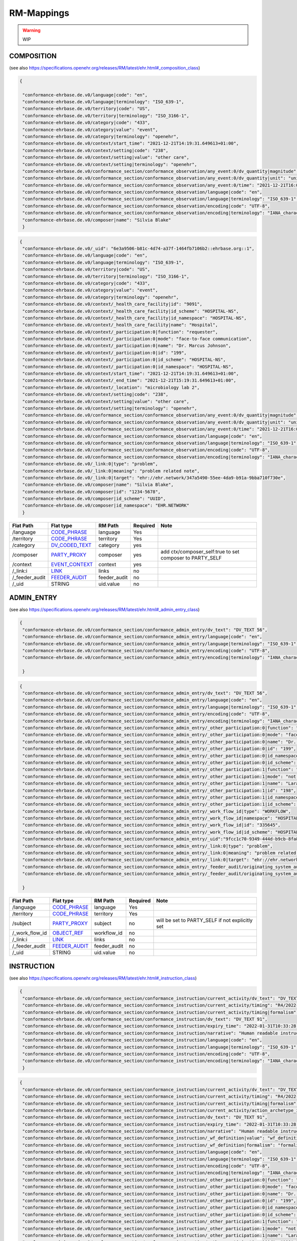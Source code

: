 RM-Mappings
=================
.. warning:: WIP

COMPOSITION
---------------------
(see also https://specifications.openehr.org/releases/RM/latest/ehr.html#_composition_class)

.. code-block:: json

 {
   
  "conformance-ehrbase.de.v0/language|code": "en",
  "conformance-ehrbase.de.v0/language|terminology": "ISO_639-1",
  "conformance-ehrbase.de.v0/territory|code": "US",
  "conformance-ehrbase.de.v0/territory|terminology": "ISO_3166-1",
  "conformance-ehrbase.de.v0/category|code": "433",
  "conformance-ehrbase.de.v0/category|value": "event",
  "conformance-ehrbase.de.v0/category|terminology": "openehr",
  "conformance-ehrbase.de.v0/context/start_time": "2021-12-21T14:19:31.649613+01:00",
  "conformance-ehrbase.de.v0/context/setting|code": "238",
  "conformance-ehrbase.de.v0/context/setting|value": "other care",
  "conformance-ehrbase.de.v0/context/setting|terminology": "openehr",
  "conformance-ehrbase.de.v0/conformance_section/conformance_observation/any_event:0/dv_quantity|magnitude": 65.9,
  "conformance-ehrbase.de.v0/conformance_section/conformance_observation/any_event:0/dv_quantity|unit": "unit",
  "conformance-ehrbase.de.v0/conformance_section/conformance_observation/any_event:0/time": "2021-12-21T16:02:58.0094262+01:00",
  "conformance-ehrbase.de.v0/conformance_section/conformance_observation/language|code": "en",
  "conformance-ehrbase.de.v0/conformance_section/conformance_observation/language|terminology": "ISO_639-1",
  "conformance-ehrbase.de.v0/conformance_section/conformance_observation/encoding|code": "UTF-8",
  "conformance-ehrbase.de.v0/conformance_section/conformance_observation/encoding|terminology": "IANA_character-sets",
  "conformance-ehrbase.de.v0/composer|name": "Silvia Blake"
  }
.. code-block:: json

 {
  "conformance-ehrbase.de.v0/_uid": "6e3a9506-b81c-4d74-a37f-1464fb7106b2::ehrbase.org::1",
  "conformance-ehrbase.de.v0/language|code": "en",
  "conformance-ehrbase.de.v0/language|terminology": "ISO_639-1",
  "conformance-ehrbase.de.v0/territory|code": "US",
  "conformance-ehrbase.de.v0/territory|terminology": "ISO_3166-1",
  "conformance-ehrbase.de.v0/category|code": "433",
  "conformance-ehrbase.de.v0/category|value": "event",
  "conformance-ehrbase.de.v0/category|terminology": "openehr",
  "conformance-ehrbase.de.v0/context/_health_care_facility|id": "9091",
  "conformance-ehrbase.de.v0/context/_health_care_facility|id_scheme": "HOSPITAL-NS",
  "conformance-ehrbase.de.v0/context/_health_care_facility|id_namespace": "HOSPITAL-NS",
  "conformance-ehrbase.de.v0/context/_health_care_facility|name": "Hospital",
  "conformance-ehrbase.de.v0/context/_participation:0|function": "requester",
  "conformance-ehrbase.de.v0/context/_participation:0|mode": "face-to-face communication",
  "conformance-ehrbase.de.v0/context/_participation:0|name": "Dr. Marcus Johnson",
  "conformance-ehrbase.de.v0/context/_participation:0|id": "199",
  "conformance-ehrbase.de.v0/context/_participation:0|id_scheme": "HOSPITAL-NS",
  "conformance-ehrbase.de.v0/context/_participation:0|id_namespace": "HOSPITAL-NS",
  "conformance-ehrbase.de.v0/context/start_time": "2021-12-21T14:19:31.649613+01:00",
  "conformance-ehrbase.de.v0/context/_end_time": "2021-12-21T15:19:31.649613+01:00",
  "conformance-ehrbase.de.v0/context/_location": "microbiology lab 2",
  "conformance-ehrbase.de.v0/context/setting|code": "238",
  "conformance-ehrbase.de.v0/context/setting|value": "other care",
  "conformance-ehrbase.de.v0/context/setting|terminology": "openehr",
  "conformance-ehrbase.de.v0/conformance_section/conformance_observation/any_event:0/dv_quantity|magnitude": 65.9,
  "conformance-ehrbase.de.v0/conformance_section/conformance_observation/any_event:0/dv_quantity|unit": "unit",
  "conformance-ehrbase.de.v0/conformance_section/conformance_observation/any_event:0/time": "2021-12-21T16:02:58.0094262+01:00",
  "conformance-ehrbase.de.v0/conformance_section/conformance_observation/language|code": "en",
  "conformance-ehrbase.de.v0/conformance_section/conformance_observation/language|terminology": "ISO_639-1",
  "conformance-ehrbase.de.v0/conformance_section/conformance_observation/encoding|code": "UTF-8",
  "conformance-ehrbase.de.v0/conformance_section/conformance_observation/encoding|terminology": "IANA_character-sets",
  "conformance-ehrbase.de.v0/_link:0|type": "problem",
  "conformance-ehrbase.de.v0/_link:0|meaning": "problem related note",
  "conformance-ehrbase.de.v0/_link:0|target": "ehr://ehr.network/347a5490-55ee-4da9-b91a-9bba710f730e",
  "conformance-ehrbase.de.v0/composer|name": "Silvia Blake",
  "conformance-ehrbase.de.v0/composer|id": "1234-5678",
  "conformance-ehrbase.de.v0/composer|id_scheme": "UUID",
  "conformance-ehrbase.de.v0/composer|id_namespace": "EHR.NETWORK"
  }

+-----------------+--------------------+---------------+----------+-----------------------------------------------------------+
| Flat Path       | Flat type          | RM Path       | Required | Note                                                      |
+=================+====================+===============+==========+===========================================================+
| /language       | `CODE_PHRASE`_     | language      | Yes      |                                                           |
+-----------------+--------------------+---------------+----------+-----------------------------------------------------------+
| /territory      | `CODE_PHRASE`_     | territory     | Yes      |                                                           |
+-----------------+--------------------+---------------+----------+-----------------------------------------------------------+
| /category       | `DV_CODED_TEXT`_   | category      | yes      |                                                           |
+-----------------+--------------------+---------------+----------+-----------------------------------------------------------+
| /composer       | `PARTY_PROXY`_     | composer      | yes      | add ctx/composer_self:true to set composer to PARTY_SELF  |
+-----------------+--------------------+---------------+----------+-----------------------------------------------------------+
| /context        | `EVENT_CONTEXT`_   | context       | yes      |                                                           |
+-----------------+--------------------+---------------+----------+-----------------------------------------------------------+
| /_link:i        | `LINK`_            | links         | no       |                                                           |
+-----------------+--------------------+---------------+----------+-----------------------------------------------------------+
| /_feeder_audit  | `FEEDER_AUDIT`_    | feeder_audit  | no       |                                                           |
+-----------------+--------------------+---------------+----------+-----------------------------------------------------------+
| /_uid           | STRING             | uid.value     | no       |                                                           |
+-----------------+--------------------+---------------+----------+-----------------------------------------------------------+

ADMIN_ENTRY
---------------------
(see also https://specifications.openehr.org/releases/RM/latest/ehr.html#_admin_entry_class)

.. code-block:: json

 {
  "conformance-ehrbase.de.v0/conformance_section/conformance_admin_entry/dv_text": "DV_TEXT 56",
  "conformance-ehrbase.de.v0/conformance_section/conformance_admin_entry/language|code": "en",
  "conformance-ehrbase.de.v0/conformance_section/conformance_admin_entry/language|terminology": "ISO_639-1",
  "conformance-ehrbase.de.v0/conformance_section/conformance_admin_entry/encoding|code": "UTF-8",
  "conformance-ehrbase.de.v0/conformance_section/conformance_admin_entry/encoding|terminology": "IANA_character-sets"

  }
.. code-block:: json

 {
  "conformance-ehrbase.de.v0/conformance_section/conformance_admin_entry/dv_text": "DV_TEXT 56",
  "conformance-ehrbase.de.v0/conformance_section/conformance_admin_entry/language|code": "en",
  "conformance-ehrbase.de.v0/conformance_section/conformance_admin_entry/language|terminology": "ISO_639-1",
  "conformance-ehrbase.de.v0/conformance_section/conformance_admin_entry/encoding|code": "UTF-8",
  "conformance-ehrbase.de.v0/conformance_section/conformance_admin_entry/encoding|terminology": "IANA_character-sets",
  "conformance-ehrbase.de.v0/conformance_section/conformance_admin_entry/_other_participation:0|function": "requester",
  "conformance-ehrbase.de.v0/conformance_section/conformance_admin_entry/_other_participation:0|mode": "face-to-face communication",
  "conformance-ehrbase.de.v0/conformance_section/conformance_admin_entry/_other_participation:0|name": "Dr. Marcus Johnson",
  "conformance-ehrbase.de.v0/conformance_section/conformance_admin_entry/_other_participation:0|id": "199",
  "conformance-ehrbase.de.v0/conformance_section/conformance_admin_entry/_other_participation:0|id_namespace": "HOSPITAL-NS",
  "conformance-ehrbase.de.v0/conformance_section/conformance_admin_entry/_other_participation:0|id_scheme": "HOSPITAL-NS",
  "conformance-ehrbase.de.v0/conformance_section/conformance_admin_entry/_other_participation:1|function": "performer",
  "conformance-ehrbase.de.v0/conformance_section/conformance_admin_entry/_other_participation:1|mode": "not specified",
  "conformance-ehrbase.de.v0/conformance_section/conformance_admin_entry/_other_participation:1|name": "Lara Markham",
  "conformance-ehrbase.de.v0/conformance_section/conformance_admin_entry/_other_participation:1|id": "198",
  "conformance-ehrbase.de.v0/conformance_section/conformance_admin_entry/_other_participation:1|id_namespace": "HOSPITAL-NS",
  "conformance-ehrbase.de.v0/conformance_section/conformance_admin_entry/_other_participation:1|id_scheme": "HOSPITAL-NS",
  "conformance-ehrbase.de.v0/conformance_section/conformance_admin_entry/_work_flow_id|type": "WORKFLOW",
  "conformance-ehrbase.de.v0/conformance_section/conformance_admin_entry/_work_flow_id|namespace": "HOSPITAL-NS",
  "conformance-ehrbase.de.v0/conformance_section/conformance_admin_entry/_work_flow_id|id": "335645",
  "conformance-ehrbase.de.v0/conformance_section/conformance_admin_entry/_work_flow_id|id_scheme": "HOSPITAL-NS",
  "conformance-ehrbase.de.v0/conformance_section/conformance_admin_entry/_uid":"9fcc1c70-9349-444d-b9cb-8fa817697f5e",
  "conformance-ehrbase.de.v0/conformance_section/conformance_admin_entry/_link:0|type": "problem",
  "conformance-ehrbase.de.v0/conformance_section/conformance_admin_entry/_link:0|meaning": "problem related note",
  "conformance-ehrbase.de.v0/conformance_section/conformance_admin_entry/_link:0|target": "ehr://ehr.network/347a5490-55ee-4da9-b91a-9bba710f730e",
  "conformance-ehrbase.de.v0/conformance_section/conformance_admin_entry/_feeder_audit/originating_system_audit|version_id": "final",
  "conformance-ehrbase.de.v0/conformance_section/conformance_admin_entry/_feeder_audit/originating_system_audit|system_id": "orig"

  }

+------------------+------------------+-----------------+-----------+-----------------------------------------------------------------------+
| Flat Path        | Flat type        | RM Path         | Required  | Note                                                                  |
+==================+==================+=================+===========+=======================================================================+
| /language        | `CODE_PHRASE`_   | language        | Yes       |                                                                       |
+------------------+------------------+-----------------+-----------+-----------------------------------------------------------------------+
| /territory       | `CODE_PHRASE`_   | territory       | Yes       |                                                                       |
+------------------+------------------+-----------------+-----------+-----------------------------------------------------------------------+
| /subject         | `PARTY_PROXY`_   | subject         | no        | will be set to PARTY_SELF if not explicitly set                       |
+------------------+------------------+-----------------+-----------+-----------------------------------------------------------------------+
| /_work_flow_id   | `OBJECT_REF`_    | workflow_id     | no        |                                                                       |
+------------------+------------------+-----------------+-----------+-----------------------------------------------------------------------+
| /_link:i         | `LINK`_          | links           | no        |                                                                       |
+------------------+------------------+-----------------+-----------+-----------------------------------------------------------------------+
| /_feeder_audit   | `FEEDER_AUDIT`_  | feeder_audit    | no        |                                                                       |
+------------------+------------------+-----------------+-----------+-----------------------------------------------------------------------+
| /_uid            | STRING           | uid.value       | no        |                                                                       |
+------------------+------------------+-----------------+-----------+-----------------------------------------------------------------------+

INSTRUCTION
---------------------
(see also https://specifications.openehr.org/releases/RM/latest/ehr.html#_instruction_class)

.. code-block:: json

 {
  "conformance-ehrbase.de.v0/conformance_section/conformance_instruction/current_activity/dv_text": "DV_TEXT 45",
  "conformance-ehrbase.de.v0/conformance_section/conformance_instruction/current_activity/timing": "R4/2022-01-31T10:00:00+01:00/P3M",
  "conformance-ehrbase.de.v0/conformance_section/conformance_instruction/current_activity/timing|formalism": "timing",
  "conformance-ehrbase.de.v0/conformance_section/conformance_instruction/dv_text": "DV_TEXT 91",
  "conformance-ehrbase.de.v0/conformance_section/conformance_instruction/expiry_time": "2022-01-31T10:33:28.724259+01:00",
  "conformance-ehrbase.de.v0/conformance_section/conformance_instruction/narrative": "Human readable instruction narrative",
  "conformance-ehrbase.de.v0/conformance_section/conformance_instruction/language|code": "en",
  "conformance-ehrbase.de.v0/conformance_section/conformance_instruction/language|terminology": "ISO_639-1",
  "conformance-ehrbase.de.v0/conformance_section/conformance_instruction/encoding|code": "UTF-8",
  "conformance-ehrbase.de.v0/conformance_section/conformance_instruction/encoding|terminology": "IANA_character-sets"
  }
.. code-block:: json

 {
  "conformance-ehrbase.de.v0/conformance_section/conformance_instruction/current_activity/dv_text": "DV_TEXT 45",
  "conformance-ehrbase.de.v0/conformance_section/conformance_instruction/current_activity/timing": "R4/2022-01-31T10:00:00+01:00/P3M",
  "conformance-ehrbase.de.v0/conformance_section/conformance_instruction/current_activity/timing|formalism": "timing",
  "conformance-ehrbase.de.v0/conformance_section/conformance_instruction/current_activity/action_archetype_id": "/openEHR-EHR-CLUSTER.conformance_action.v0/",
  "conformance-ehrbase.de.v0/conformance_section/conformance_instruction/dv_text": "DV_TEXT 91",
  "conformance-ehrbase.de.v0/conformance_section/conformance_instruction/expiry_time": "2022-01-31T10:33:28.724259+01:00",
  "conformance-ehrbase.de.v0/conformance_section/conformance_instruction/narrative": "Human readable instruction narrative",
  "conformance-ehrbase.de.v0/conformance_section/conformance_instruction/_wf_definition|value": "wf_definition",
  "conformance-ehrbase.de.v0/conformance_section/conformance_instruction/_wf_definition|formalism": "formalism",
  "conformance-ehrbase.de.v0/conformance_section/conformance_instruction/language|code": "en",
  "conformance-ehrbase.de.v0/conformance_section/conformance_instruction/language|terminology": "ISO_639-1",
  "conformance-ehrbase.de.v0/conformance_section/conformance_instruction/encoding|code": "UTF-8",
  "conformance-ehrbase.de.v0/conformance_section/conformance_instruction/encoding|terminology": "IANA_character-sets",
  "conformance-ehrbase.de.v0/conformance_section/conformance_instruction/_other_participation:0|function": "requester",
  "conformance-ehrbase.de.v0/conformance_section/conformance_instruction/_other_participation:0|mode": "face-to-face communication",
  "conformance-ehrbase.de.v0/conformance_section/conformance_instruction/_other_participation:0|name": "Dr. Marcus Johnson",
  "conformance-ehrbase.de.v0/conformance_section/conformance_instruction/_other_participation:0|id": "199",
  "conformance-ehrbase.de.v0/conformance_section/conformance_instruction/_other_participation:0|id_namespace": "HOSPITAL-NS",
  "conformance-ehrbase.de.v0/conformance_section/conformance_instruction/_other_participation:0|id_scheme": "HOSPITAL-NS",
  "conformance-ehrbase.de.v0/conformance_section/conformance_instruction/_other_participation:1|function": "performer",
  "conformance-ehrbase.de.v0/conformance_section/conformance_instruction/_other_participation:1|mode": "not specified",
  "conformance-ehrbase.de.v0/conformance_section/conformance_instruction/_other_participation:1|name": "Lara Markham",
  "conformance-ehrbase.de.v0/conformance_section/conformance_instruction/_other_participation:1|id": "198",
  "conformance-ehrbase.de.v0/conformance_section/conformance_instruction/_other_participation:1|id_namespace": "HOSPITAL-NS",
  "conformance-ehrbase.de.v0/conformance_section/conformance_instruction/_other_participation:1|id_scheme": "HOSPITAL-NS",
  "conformance-ehrbase.de.v0/conformance_section/conformance_instruction/_guideline_id|type": "GUIDELINE",
  "conformance-ehrbase.de.v0/conformance_section/conformance_instruction/_guideline_id|namespace": "HOSPITAL-NS",
  "conformance-ehrbase.de.v0/conformance_section/conformance_instruction/_guideline_id|id": "3445",
  "conformance-ehrbase.de.v0/conformance_section/conformance_instruction/_guideline_id|id_scheme": "HOSPITAL-NS",
  "conformance-ehrbase.de.v0/conformance_section/conformance_instruction/_work_flow_id|type": "WORKFLOW",
  "conformance-ehrbase.de.v0/conformance_section/conformance_instruction/_work_flow_id|namespace": "HOSPITAL-NS",
  "conformance-ehrbase.de.v0/conformance_section/conformance_instruction/_work_flow_id|id": "335645",
  "conformance-ehrbase.de.v0/conformance_section/conformance_instruction/_work_flow_id|id_scheme": "HOSPITAL-NS",
  "conformance-ehrbase.de.v0/conformance_section/conformance_instruction/_uid":"9fcc1c70-9349-444d-b9cb-8fa817697f5e",
  "conformance-ehrbase.de.v0/conformance_section/conformance_instruction/_link:0|type": "problem",
  "conformance-ehrbase.de.v0/conformance_section/conformance_instruction/_link:0|meaning": "problem related note",
  "conformance-ehrbase.de.v0/conformance_section/conformance_instruction/_link:0|target": "ehr://ehr.network/347a5490-55ee-4da9-b91a-9bba710f730e",
  "conformance-ehrbase.de.v0/conformance_section/conformance_instruction/_feeder_audit/originating_system_audit|version_id": "final",
  "conformance-ehrbase.de.v0/conformance_section/conformance_instruction/_feeder_audit/originating_system_audit|system_id": "orig"
  }

+------------------+------------------+----------------+-----------+--------------------------------------------------+
| Flat Path        | Flat type        | RM Path        | Required  | Note                                             |
+==================+==================+================+===========+==================================================+
| /language        | `CODE_PHRASE`_   | language       | Yes       |                                                  |
+------------------+------------------+----------------+-----------+--------------------------------------------------+
| /territory       | `CODE_PHRASE`_   | territory      | Yes       |                                                  |
+------------------+------------------+----------------+-----------+--------------------------------------------------+
| /narrative       | `DV_TEXT`_       | narrative      | yes       |                                                  |
+------------------+------------------+----------------+-----------+--------------------------------------------------+
| /_expiry_time    | `DV_DATE_TIME`_  | expiry_time    | Yes       |                                                  |
+------------------+------------------+----------------+-----------+--------------------------------------------------+
| /_wf_definition  | `DV_PARSABLE`_   | wf_definition  | no        |                                                  |
+------------------+------------------+----------------+-----------+--------------------------------------------------+
| /subject         | `PARTY_PROXY`_   | subject        | no        | will be set to PARTY_SELF if not explicitly set  |
+------------------+------------------+----------------+-----------+--------------------------------------------------+
| /_guideline_id   | `OBJECT_REF`_    | guideline_id   | no        |                                                  |
+------------------+------------------+----------------+-----------+--------------------------------------------------+
| /_work_flow_id   | `OBJECT_REF`_    | workflow_id    | no        |                                                  |
+------------------+------------------+----------------+-----------+--------------------------------------------------+
| /_link:i         | `LINK`_          | links          | no        |                                                  |
+------------------+------------------+----------------+-----------+--------------------------------------------------+
| /_feeder_audit   | `FEEDER_AUDIT`_  | feeder_audit   | no        |                                                  |
+------------------+------------------+----------------+-----------+--------------------------------------------------+
| /_uid            | STRING           | uid.value      | no        |                                                  |
+------------------+------------------+----------------+-----------+--------------------------------------------------+


ACTION
---------------------
(see also https://specifications.openehr.org/releases/RM/latest/ehr.html#_evaluation_class)

.. code-block:: json

 {
  "conformance-ehrbase.de.v0/conformance_section/conformance_action/dv_text": "dv_text in description",
  "conformance-ehrbase.de.v0/conformance_section/conformance_action/dv_text2": "dv_text in protocol",
  "conformance-ehrbase.de.v0/conformance_section/conformance_action/ism_transition/current_state|code": "532",
  "conformance-ehrbase.de.v0/conformance_section/conformance_action/ism_transition/current_state|value": "completed",
  "conformance-ehrbase.de.v0/conformance_section/conformance_action/ism_transition/current_state|terminology": "openehr",
  "conformance-ehrbase.de.v0/conformance_section/conformance_action/time": "2022-01-31T10:33:28.72414+01:00",
  "conformance-ehrbase.de.v0/conformance_section/conformance_action/language|code": "en",
  "conformance-ehrbase.de.v0/conformance_section/conformance_action/language|terminology": "ISO_639-1",
  "conformance-ehrbase.de.v0/conformance_section/conformance_action/encoding|code": "UTF-8",
  "conformance-ehrbase.de.v0/conformance_section/conformance_action/encoding|terminology": "IANA_character-sets"
  }
.. code-block:: json

 {
  "conformance-ehrbase.de.v0/conformance_section/conformance_action/dv_text": "dv_text in description",
  "conformance-ehrbase.de.v0/conformance_section/conformance_action/dv_text2": "dv_text in protocol",
  "conformance-ehrbase.de.v0/conformance_section/conformance_action/ism_transition/current_state|code": "532",
  "conformance-ehrbase.de.v0/conformance_section/conformance_action/ism_transition/current_state|value": "completed",
  "conformance-ehrbase.de.v0/conformance_section/conformance_action/ism_transition/current_state|terminology": "openehr",
  "conformance-ehrbase.de.v0/conformance_section/conformance_action/_instruction_details|path": "/content[openEHR-EHR-SECTION.conformance_section.v0]/items[openEHR-EHR-INSTRUCTION.conformance_instruction.v0]",
  "conformance-ehrbase.de.v0/conformance_section/conformance_action/_instruction_details|composition_uid": "4cdc3017-d8c5-4cd3-9900-f3bb7171d006",
  "conformance-ehrbase.de.v0/conformance_section/conformance_action/_instruction_details|activity_id": "activities[at0001]",
  "conformance-ehrbase.de.v0/conformance_section/conformance_action/time": "2022-01-31T10:33:28.72414+01:00",
  "conformance-ehrbase.de.v0/conformance_section/conformance_action/language|code": "en",
  "conformance-ehrbase.de.v0/conformance_section/conformance_action/language|terminology": "ISO_639-1",
  "conformance-ehrbase.de.v0/conformance_section/conformance_action/encoding|code": "UTF-8",
  "conformance-ehrbase.de.v0/conformance_section/conformance_action/encoding|terminology": "IANA_character-sets",
  "conformance-ehrbase.de.v0/conformance_section/conformance_action/_other_participation:0|function": "requester",
  "conformance-ehrbase.de.v0/conformance_section/conformance_action/_other_participation:0|mode": "face-to-face communication",
  "conformance-ehrbase.de.v0/conformance_section/conformance_action/_other_participation:0|name": "Dr. Marcus Johnson",
  "conformance-ehrbase.de.v0/conformance_section/conformance_action/_other_participation:0|id": "199",
  "conformance-ehrbase.de.v0/conformance_section/conformance_action/_other_participation:0|id_namespace": "HOSPITAL-NS",
  "conformance-ehrbase.de.v0/conformance_section/conformance_action/_other_participation:0|id_scheme": "HOSPITAL-NS",
  "conformance-ehrbase.de.v0/conformance_section/conformance_action/_other_participation:1|function": "performer",
  "conformance-ehrbase.de.v0/conformance_section/conformance_action/_other_participation:1|mode": "not specified",
  "conformance-ehrbase.de.v0/conformance_section/conformance_action/_other_participation:1|name": "Lara Markham",
  "conformance-ehrbase.de.v0/conformance_section/conformance_action/_other_participation:1|id": "198",
  "conformance-ehrbase.de.v0/conformance_section/conformance_action/_other_participation:1|id_namespace": "HOSPITAL-NS",
  "conformance-ehrbase.de.v0/conformance_section/conformance_action/_other_participation:1|id_scheme": "HOSPITAL-NS",
  "conformance-ehrbase.de.v0/conformance_section/conformance_action/_guideline_id|type": "GUIDELINE",
  "conformance-ehrbase.de.v0/conformance_section/conformance_action/_guideline_id|namespace": "HOSPITAL-NS",
  "conformance-ehrbase.de.v0/conformance_section/conformance_action/_guideline_id|id": "3445",
  "conformance-ehrbase.de.v0/conformance_section/conformance_action/_guideline_id|id_scheme": "HOSPITAL-NS",
  "conformance-ehrbase.de.v0/conformance_section/conformance_action/_work_flow_id|type": "WORKFLOW",
  "conformance-ehrbase.de.v0/conformance_section/conformance_action/_work_flow_id|namespace": "HOSPITAL-NS",
  "conformance-ehrbase.de.v0/conformance_section/conformance_action/_work_flow_id|id": "335645",
  "conformance-ehrbase.de.v0/conformance_section/conformance_action/_work_flow_id|id_scheme": "HOSPITAL-NS",
  "conformance-ehrbase.de.v0/conformance_section/conformance_action/_uid":"9fcc1c70-9349-444d-b9cb-8fa817697f5e",
  "conformance-ehrbase.de.v0/conformance_section/conformance_action/_link:0|type": "problem",
  "conformance-ehrbase.de.v0/conformance_section/conformance_action/_link:0|meaning": "problem related note",
  "conformance-ehrbase.de.v0/conformance_section/conformance_action/_link:0|target": "ehr://ehr.network/347a5490-55ee-4da9-b91a-9bba710f730e",
  "conformance-ehrbase.de.v0/conformance_section/conformance_action/_feeder_audit/originating_system_audit|version_id": "final",
  "conformance-ehrbase.de.v0/conformance_section/conformance_action/_feeder_audit/originating_system_audit|system_id": "orig"
  }

+------------------------+--------------------------+----------------------+-----------+--------------------------------------------------+
| Flat Path              | Flat type                | RM Path              | Required  | Note                                             |
+========================+==========================+======================+===========+==================================================+
| /language              | `CODE_PHRASE`_           | language             | Yes       |                                                  |
+------------------------+--------------------------+----------------------+-----------+--------------------------------------------------+
| /territory             | `CODE_PHRASE`_           | territory            | Yes       |                                                  |
+------------------------+--------------------------+----------------------+-----------+--------------------------------------------------+
| /time                  | `DV_DATE_TIME`_          | time                 | YES       |                                                  |
+------------------------+--------------------------+----------------------+-----------+--------------------------------------------------+
| /ism_transition        | `ISM_TRANSITION`_        | ism_transition       | Yes       |                                                  |
+------------------------+--------------------------+----------------------+-----------+--------------------------------------------------+
| /_instruction_details  | `INSTRUCTION_DETAILS`_   | instruction_details  | no        |                                                  |
+------------------------+--------------------------+----------------------+-----------+--------------------------------------------------+
| /subject               | `PARTY_PROXY`_           | subject              | no        | will be set to PARTY_SELF if not explicitly set  |
+------------------------+--------------------------+----------------------+-----------+--------------------------------------------------+
| /_guideline_id         | `OBJECT_REF`_            | guideline_id         | no        |                                                  |
+------------------------+--------------------------+----------------------+-----------+--------------------------------------------------+
| /_work_flow_id         | `OBJECT_REF`_            | workflow_id          | no        |                                                  |
+------------------------+--------------------------+----------------------+-----------+--------------------------------------------------+
| /_link:i               | `LINK`_                  | links                | no        |                                                  |
+------------------------+--------------------------+----------------------+-----------+--------------------------------------------------+
| /_feeder_audit         | `FEEDER_AUDIT`_          | feeder_audit         | no        |                                                  |
+------------------------+--------------------------+----------------------+-----------+--------------------------------------------------+
| /_uid                  | STRING                   | uid.value            | no        |                                                  |
+------------------------+--------------------------+----------------------+-----------+--------------------------------------------------+


EVALUATION
---------------------
(see also https://specifications.openehr.org/releases/RM/latest/ehr.html#_evaluation_class)

.. code-block:: json

 {

  "conformance-ehrbase.de.v0/conformance_section/conformance_evaluation/dv_text": "dv_text in data",
  "conformance-ehrbase.de.v0/conformance_section/conformance_evaluation/dv_text2": "dv_text in protocol",
  "conformance-ehrbase.de.v0/conformance_section/conformance_evaluation/language|code": "en",
  "conformance-ehrbase.de.v0/conformance_section/conformance_evaluation/language|terminology": "ISO_639-1",
  "conformance-ehrbase.de.v0/conformance_section/conformance_evaluation/encoding|code": "UTF-8",
  "conformance-ehrbase.de.v0/conformance_section/conformance_evaluation/encoding|terminology": "IANA_character-sets"

  }
.. code-block:: json

 {
  "conformance-ehrbase.de.v0/conformance_section/conformance_evaluation/dv_text": "dv_text in data",
  "conformance-ehrbase.de.v0/conformance_section/conformance_evaluation/dv_text2": "dv_text in protocol",
  "conformance-ehrbase.de.v0/conformance_section/conformance_evaluation/language|code": "en",
  "conformance-ehrbase.de.v0/conformance_section/conformance_evaluation/language|terminology": "ISO_639-1",
  "conformance-ehrbase.de.v0/conformance_section/conformance_evaluation/encoding|code": "UTF-8",
  "conformance-ehrbase.de.v0/conformance_section/conformance_evaluation/encoding|terminology": "IANA_character-sets",
  "conformance-ehrbase.de.v0/conformance_section/conformance_evaluation/_other_participation:0|function": "requester",
  "conformance-ehrbase.de.v0/conformance_section/conformance_evaluation/_other_participation:0|mode": "face-to-face communication",
  "conformance-ehrbase.de.v0/conformance_section/conformance_evaluation/_other_participation:0|name": "Dr. Marcus Johnson",
  "conformance-ehrbase.de.v0/conformance_section/conformance_evaluation/_other_participation:0|id": "199",
  "conformance-ehrbase.de.v0/conformance_section/conformance_evaluation/_other_participation:0|id_namespace": "HOSPITAL-NS",
  "conformance-ehrbase.de.v0/conformance_section/conformance_evaluation/_other_participation:0|id_scheme": "HOSPITAL-NS",
  "conformance-ehrbase.de.v0/conformance_section/conformance_evaluation/_other_participation:1|function": "performer",
  "conformance-ehrbase.de.v0/conformance_section/conformance_evaluation/_other_participation:1|mode": "not specified",
  "conformance-ehrbase.de.v0/conformance_section/conformance_evaluation/_other_participation:1|name": "Lara Markham",
  "conformance-ehrbase.de.v0/conformance_section/conformance_evaluation/_other_participation:1|id": "198",
  "conformance-ehrbase.de.v0/conformance_section/conformance_evaluation/_other_participation:1|id_namespace": "HOSPITAL-NS",
  "conformance-ehrbase.de.v0/conformance_section/conformance_evaluation/_other_participation:1|id_scheme": "HOSPITAL-NS",
  "conformance-ehrbase.de.v0/conformance_section/conformance_evaluation/_guideline_id|type": "GUIDELINE",
  "conformance-ehrbase.de.v0/conformance_section/conformance_evaluation/_guideline_id|namespace": "HOSPITAL-NS",
  "conformance-ehrbase.de.v0/conformance_section/conformance_evaluation/_guideline_id|id": "3445",
  "conformance-ehrbase.de.v0/conformance_section/conformance_evaluation/_guideline_id|id_scheme": "HOSPITAL-NS",
  "conformance-ehrbase.de.v0/conformance_section/conformance_evaluation/_work_flow_id|type": "WORKFLOW",
  "conformance-ehrbase.de.v0/conformance_section/conformance_evaluation/_work_flow_id|namespace": "HOSPITAL-NS",
  "conformance-ehrbase.de.v0/conformance_section/conformance_evaluation/_work_flow_id|id": "335645",
  "conformance-ehrbase.de.v0/conformance_section/conformance_evaluation/_work_flow_id|id_scheme": "HOSPITAL-NS",
  "conformance-ehrbase.de.v0/conformance_section/conformance_evaluation/_uid":"9fcc1c70-9349-444d-b9cb-8fa817697f5e",
  "conformance-ehrbase.de.v0/conformance_section/conformance_evaluation/_link:0|type": "problem",
  "conformance-ehrbase.de.v0/conformance_section/conformance_evaluation/_link:0|meaning": "problem related note",
  "conformance-ehrbase.de.v0/conformance_section/conformance_evaluation/_link:0|target": "ehr://ehr.network/347a5490-55ee-4da9-b91a-9bba710f730e",
  "conformance-ehrbase.de.v0/conformance_section/conformance_evaluation/_feeder_audit/originating_system_audit|version_id": "final",
  "conformance-ehrbase.de.v0/conformance_section/conformance_evaluation/_feeder_audit/originating_system_audit|system_id": "orig"

  }

+------------------+------------------+-----------------+-----------+-----------------------------------------------------------------------+
| Flat Path        | Flat type        | RM Path         | Required  | Note                                                                  |
+==================+==================+=================+===========+=======================================================================+
| /language        | `CODE_PHRASE`_   | language        | Yes       |                                                                       |
+------------------+------------------+-----------------+-----------+-----------------------------------------------------------------------+
| /territory       | `CODE_PHRASE`_   | territory       | Yes       |                                                                       |
+------------------+------------------+-----------------+-----------+-----------------------------------------------------------------------+
| /subject         | `PARTY_PROXY`_   | subject         | no        | will be set to PARTY_SELF if not explicitly set                       |
+------------------+------------------+-----------------+-----------+-----------------------------------------------------------------------+
| /_guideline_id   | `OBJECT_REF`_    | guideline_id    | no        |                                                                       |
+------------------+------------------+-----------------+-----------+-----------------------------------------------------------------------+
| /_work_flow_id   | `OBJECT_REF`_    | workflow_id     | no        |                                                                       |
+------------------+------------------+-----------------+-----------+-----------------------------------------------------------------------+
| /_link:i         | `LINK`_          | links           | no        |                                                                       |
+------------------+------------------+-----------------+-----------+-----------------------------------------------------------------------+
| /_feeder_audit   | `FEEDER_AUDIT`_  | feeder_audit    | no        |                                                                       |
+------------------+------------------+-----------------+-----------+-----------------------------------------------------------------------+
| /_uid            | STRING           | uid.value       | no        |                                                                       |
+------------------+------------------+-----------------+-----------+-----------------------------------------------------------------------+

OBSERVATION
---------------------
(see also https://specifications.openehr.org/releases/RM/latest/ehr.html#_composition_class)

.. code-block:: json

 {

  "conformance-ehrbase.de.v0/conformance_section/conformance_observation/any_event:0/dv_quantity|magnitude": 65.9,
  "conformance-ehrbase.de.v0/conformance_section/conformance_observation/any_event:0/dv_quantity|unit": "unit",
  "conformance-ehrbase.de.v0/conformance_section/conformance_observation/any_event:0/dv_text_state": "DV_TEXT in State",
  "conformance-ehrbase.de.v0/conformance_section/conformance_observation/dv_text": "dv_text in protocol",
  "conformance-ehrbase.de.v0/conformance_section/conformance_observation/any_event:0/time": "2021-12-21T16:02:58.0094262+01:00",
  "conformance-ehrbase.de.v0/conformance_section/conformance_observation/language|code": "en",
  "conformance-ehrbase.de.v0/conformance_section/conformance_observation/language|terminology": "ISO_639-1",
  "conformance-ehrbase.de.v0/conformance_section/conformance_observation/encoding|code": "UTF-8",
  "conformance-ehrbase.de.v0/conformance_section/conformance_observation/encoding|terminology": "IANA_character-sets"

  }
.. code-block:: json

 {
  "conformance-ehrbase.de.v0/conformance_section/conformance_observation/any_event:0/dv_quantity|magnitude": 65.9,
  "conformance-ehrbase.de.v0/conformance_section/conformance_observation/any_event:0/dv_quantity|unit": "unit",
  "conformance-ehrbase.de.v0/conformance_section/conformance_observation/any_event:0/dv_text_state": "DV_TEXT in State",
  "conformance-ehrbase.de.v0/conformance_section/conformance_observation/dv_text": "dv_text in protocol",
  "conformance-ehrbase.de.v0/conformance_section/conformance_observation/any_event:0/time": "2021-12-21T16:02:58.0094262+01:00",
  "conformance-ehrbase.de.v0/conformance_section/conformance_observation/history_origin": "2021-12-20T16:02:58.0094262+01:00",
  "conformance-ehrbase.de.v0/conformance_section/conformance_observation/language|code": "en",
  "conformance-ehrbase.de.v0/conformance_section/conformance_observation/language|terminology": "ISO_639-1",
  "conformance-ehrbase.de.v0/conformance_section/conformance_observation/encoding|code": "UTF-8",
  "conformance-ehrbase.de.v0/conformance_section/conformance_observation/encoding|terminology": "IANA_character-sets",
  "conformance-ehrbase.de.v0/conformance_section/conformance_observation/subject|id": "1234-5678",
  "conformance-ehrbase.de.v0/conformance_section/conformance_observation/subject|id_scheme": "UUID",
  "conformance-ehrbase.de.v0/conformance_section/conformance_observation/subject|id_namespace": "EHR.NETWORK",
  "conformance-ehrbase.de.v0/conformance_section/conformance_observation/subject|name": "Silvia Blake",
  "conformance-ehrbase.de.v0/conformance_section/conformance_observation/subject/_identifier:0|id": "122",
  "conformance-ehrbase.de.v0/conformance_section/conformance_observation/subject/_identifier:0|issuer": "issuer",
  "conformance-ehrbase.de.v0/conformance_section/conformance_observation/subject/_identifier:0|assigner": "assigner",
  "conformance-ehrbase.de.v0/conformance_section/conformance_observation/subject/_identifier:0|type": "type",
  "conformance-ehrbase.de.v0/conformance_section/conformance_observation/subject/relationship|code": "10",
  "conformance-ehrbase.de.v0/conformance_section/conformance_observation/subject/relationship|value": "mother",
  "conformance-ehrbase.de.v0/conformance_section/conformance_observation/_provider|name": "Dr. Marcus Johnson",
  "conformance-ehrbase.de.v0/conformance_section/conformance_observation/_other_participation:0|function": "requester",
  "conformance-ehrbase.de.v0/conformance_section/conformance_observation/_other_participation:0|mode": "face-to-face communication",
  "conformance-ehrbase.de.v0/conformance_section/conformance_observation/_other_participation:0|name": "Dr. Marcus Johnson",
  "conformance-ehrbase.de.v0/conformance_section/conformance_observation/_other_participation:0|id": "199",
  "conformance-ehrbase.de.v0/conformance_section/conformance_observation/_other_participation:0|id_namespace": "HOSPITAL-NS",
  "conformance-ehrbase.de.v0/conformance_section/conformance_observation/_other_participation:0|id_scheme": "HOSPITAL-NS",
  "conformance-ehrbase.de.v0/conformance_section/conformance_observation/_other_participation:1|function": "performer",
  "conformance-ehrbase.de.v0/conformance_section/conformance_observation/_other_participation:1|mode": "not specified",
  "conformance-ehrbase.de.v0/conformance_section/conformance_observation/_other_participation:1|name": "Lara Markham",
  "conformance-ehrbase.de.v0/conformance_section/conformance_observation/_other_participation:1|id": "198",
  "conformance-ehrbase.de.v0/conformance_section/conformance_observation/_other_participation:1|id_namespace": "HOSPITAL-NS",
  "conformance-ehrbase.de.v0/conformance_section/conformance_observation/_other_participation:1|id_scheme": "HOSPITAL-NS",
  "conformance-ehrbase.de.v0/conformance_section/conformance_observation/_guideline_id|type": "GUIDELINE",
  "conformance-ehrbase.de.v0/conformance_section/conformance_observation/_guideline_id|namespace": "HOSPITAL-NS",
  "conformance-ehrbase.de.v0/conformance_section/conformance_observation/_guideline_id|id": "3445",
  "conformance-ehrbase.de.v0/conformance_section/conformance_observation/_guideline_id|id_scheme": "HOSPITAL-NS",
  "conformance-ehrbase.de.v0/conformance_section/conformance_observation/_work_flow_id|type": "WORKFLOW",
  "conformance-ehrbase.de.v0/conformance_section/conformance_observation/_work_flow_id|namespace": "HOSPITAL-NS",
  "conformance-ehrbase.de.v0/conformance_section/conformance_observation/_work_flow_id|id": "335645",
  "conformance-ehrbase.de.v0/conformance_section/conformance_observation/_work_flow_id|id_scheme": "HOSPITAL-NS",
  "conformance-ehrbase.de.v0/conformance_section/conformance_observation/_uid":"9fcc1c70-9349-444d-b9cb-8fa817697f5e",
  "conformance-ehrbase.de.v0/conformance_section/conformance_observation/_link:0|type": "problem",
  "conformance-ehrbase.de.v0/conformance_section/conformance_observation/_link:0|meaning": "problem related note",
  "conformance-ehrbase.de.v0/conformance_section/conformance_observation/_link:0|target": "ehr://ehr.network/347a5490-55ee-4da9-b91a-9bba710f730e",
  "conformance-ehrbase.de.v0/conformance_section/conformance_observation/_feeder_audit/originating_system_audit|version_id": "final",
  "conformance-ehrbase.de.v0/conformance_section/conformance_observation/_feeder_audit/originating_system_audit|system_id": "orig",
  "conformance-ehrbase.de.v0/conformance_section/conformance_observation/_feeder_audit/original_content": "Hello world!",
  "conformance-ehrbase.de.v0/conformance_section/conformance_observation/_feeder_audit/original_content|formalism": "text/plain"

  }

+------------------+------------------+-----------------+-----------+-----------------------------------------------------------------------+
| Flat Path        | Flat type        | RM Path         | Required  | Note                                                                  |
+==================+==================+=================+===========+=======================================================================+
| /language        | `CODE_PHRASE`_   | language        | Yes       |                                                                       |
+------------------+------------------+-----------------+-----------+-----------------------------------------------------------------------+
| /territory       | `CODE_PHRASE`_   | territory       | Yes       |                                                                       |
+------------------+------------------+-----------------+-----------+-----------------------------------------------------------------------+
| /history_origin  | `DV_DATE_TIME`_  | history.origin  | no        | will be set to the time of the earliest event if not explicitly set   |
+------------------+------------------+-----------------+-----------+-----------------------------------------------------------------------+
| /subject         | `PARTY_PROXY`_   | subject         | no        | will be set to PARTY_SELF if not explicitly set                       |
+------------------+------------------+-----------------+-----------+-----------------------------------------------------------------------+
| /_guideline_id   | `OBJECT_REF`_    | guideline_id    | no        |                                                                       |
+------------------+------------------+-----------------+-----------+-----------------------------------------------------------------------+
| /_work_flow_id   | `OBJECT_REF`_    | workflow_id     | no        |                                                                       |
+------------------+------------------+-----------------+-----------+-----------------------------------------------------------------------+
| /_link:i         | `LINK`_          | links           | no        |                                                                       |
+------------------+------------------+-----------------+-----------+-----------------------------------------------------------------------+
| /_feeder_audit   | `FEEDER_AUDIT`_  | feeder_audit    | no        |                                                                       |
+------------------+------------------+-----------------+-----------+-----------------------------------------------------------------------+
| /_uid            | STRING           | uid.value       | no        |                                                                       |
+------------------+------------------+-----------------+-----------+-----------------------------------------------------------------------+

ELEMENT
-------
(see also https://specifications.openehr.org/releases/RM/latest/data_structures.html#_element_class)

.. note:: Using FLAT format there is no difference between an ELEMENT and its value.

.. code-block:: json

 {
  "conformance-ehrbase.de.v0/conformance_section/conformance_observation/any_event:0/dv_quantity|magnitude": 65.9,
  "conformance-ehrbase.de.v0/conformance_section/conformance_observation/any_event:0/dv_quantity|unit": "unit"
  }
.. code-block:: json

 {
  "conformance-ehrbase.de.v0/conformance_section/conformance_observation/any_event:0/dv_quantity|magnitude": 65.9,
  "conformance-ehrbase.de.v0/conformance_section/conformance_observation/any_event:0/dv_quantity|unit": "unit",
  "conformance-ehrbase.de.v0/conformance_section/conformance_observation/any_event:0/dv_quantity/_uid":"9fcc1c70-9349-444d-b9cb-8fa817697f5e",
  "conformance-ehrbase.de.v0/conformance_section/conformance_observation/any_event:0/dv_quantity/_link:0|type": "problem",
  "conformance-ehrbase.de.v0/conformance_section/conformance_observation/any_event:0/dv_quantity/_link:0|meaning": "problem related note",
  "conformance-ehrbase.de.v0/conformance_section/conformance_observation/any_event:0/dv_quantity/_link:0|target": "ehr://ehr.network/347a5490-55ee-4da9-b91a-9bba710f730e",
  "conformance-ehrbase.de.v0/conformance_section/conformance_observation/any_event:0/dv_quantity/_feeder_audit/originating_system_audit|version_id": "final",
  "conformance-ehrbase.de.v0/conformance_section/conformance_observation/any_event:0/dv_quantity/_feeder_audit/originating_system_audit|system_id": "orig"
 }
.. code-block:: json

 {
  "conformance-ehrbase.de.v0/conformance_section/conformance_observation/any_event:0/dv_quantity/_null_flavour|code": "253",
  "conformance-ehrbase.de.v0/conformance_section/conformance_observation/any_event:0/dv_quantity/_null_flavour|value": "unknown",
  "conformance-ehrbase.de.v0/conformance_section/conformance_observation/any_event:0/dv_quantity/_null_flavour|terminology": "openehr",
  "conformance-ehrbase.de.v0/conformance_section/conformance_observation/any_event:0/dv_quantity/_null_reason": "sample reason"
  }

+-----------------+--------------------+---------------+-----------+---------+
| Flat Path       | Flat type          | RM Path       | Required  | Note    |
+=================+====================+===============+===========+=========+
| /_null_flavour  | `DV_CODED_TEXT`_   | null_flavour  | no        |         |
+-----------------+--------------------+---------------+-----------+---------+
| /_null_reason   | `DV_TEXT`_         | null_reason   | no        |         |
+-----------------+--------------------+---------------+-----------+---------+
| /_link:i        | `LINK`_            | links         | no        |         |
+-----------------+--------------------+---------------+-----------+---------+
| /_feeder_audit  | `FEEDER_AUDIT`_    | feeder_audit  | no        |         |
+-----------------+--------------------+---------------+-----------+---------+
| /_uid           | STRING             | uid.value     | no        |         |
+-----------------+--------------------+---------------+-----------+---------+



CLUSTER
--------
(see also https://specifications.openehr.org/releases/RM/latest/data_structures.html#_cluster_class)

.. code-block:: json

 {
  "conformance-ehrbase.de.v0/conformance_section/conformance_observation/any_event:0/conformance_cluster/labresult/text_value": "labresult 4"
  }
.. code-block:: json

 {
  "conformance-ehrbase.de.v0/conformance_section/conformance_observation/any_event:0/conformance_cluster/labresult/text_value": "labresult 4",
  "conformance-ehrbase.de.v0/conformance_section/conformance_observation/any_event:0/conformance_cluster/_feeder_audit/originating_system_audit|version_id": "final",
  "conformance-ehrbase.de.v0/conformance_section/conformance_observation/any_event:0/conformance_cluster/_feeder_audit/originating_system_audit|system_id": "orig",
  "conformance-ehrbase.de.v0/conformance_section/conformance_observation/any_event:0/conformance_cluster/_uid":"9fcc1c70-9349-444d-b9cb-8fa817697f5e",
  "conformance-ehrbase.de.v0/conformance_section/conformance_observation/any_event:0/conformance_cluster/_link:0|type": "problem",
  "conformance-ehrbase.de.v0/conformance_section/conformance_observation/any_event:0/conformance_cluster/_link:0|meaning": "problem related note",
  "conformance-ehrbase.de.v0/conformance_section/conformance_observation/any_event:0/conformance_cluster/_link:0|target": "ehr://ehr.network/347a5490-55ee-4da9-b91a-9bba710f730e"
  }

+-----------------+-------------------+---------------+-----------+---------+
| Flat Path       | Flat type         | RM Path       | Required  | Note    |
+=================+===================+===============+===========+=========+
| /_link:i        | `LINK`_           | links         | no        |         |
+-----------------+-------------------+---------------+-----------+---------+
| /_feeder_audit  | `FEEDER_AUDIT`_   | feeder_audit  | no        |         |
+-----------------+-------------------+---------------+-----------+---------+
| /_uid           | STRING            | uid.value     | no        |         |
+-----------------+-------------------+---------------+-----------+---------+


LINK
---------------------
(see also https://specifications.openehr.org/releases/RM/latest/common.html#_link_class)


.. code-block:: json

 {
  "conformance-ehrbase.de.v0/_link:0|type": "problem",
  "conformance-ehrbase.de.v0/_link:0|meaning": "problem related note",
  "conformance-ehrbase.de.v0/_link:0|target": "ehr://ehr.network/347a5490-55ee-4da9-b91a-9bba710f730e"
  }

+-----------------+--------------------+---------------+----------+---------+
| Flat Path       | Flat type          | RM Path       | Required | Note    |
+=================+====================+===============+==========+=========+
+-----------------+--------------------+---------------+----------+---------+
| \|type          | STRING             | type.value    | yes      |         |
+-----------------+--------------------+---------------+----------+---------+
| \|meaning       | STRING             | meaning.value | yes      |         |
+-----------------+--------------------+---------------+----------+---------+
| \|type          | STRING             | type.value    | yes      |         |
+-----------------+--------------------+---------------+----------+---------+




FEEDER_AUDIT
---------------------
(see also https://specifications.openehr.org/releases/RM/latest/common.html#_feeder_audit_class)

.. code-block:: json

 {
  "conformance-ehrbase.de.v0/conformance_section/conformance_observation/any_event:0/_feeder_audit/originating_system_audit|system_id": "orig"
  }
.. code-block:: json

 {
  "conformance-ehrbase.de.v0/conformance_section/conformance_observation/any_event:0/_feeder_audit/originating_system_audit|version_id": "final",
  "conformance-ehrbase.de.v0/conformance_section/conformance_observation/any_event:0/_feeder_audit/originating_system_audit|system_id": "orig",
  "conformance-ehrbase.de.v0/conformance_section/conformance_observation/any_event:0/_feeder_audit/originating_system_audit/location|id": "12342341",
  "conformance-ehrbase.de.v0/conformance_section/conformance_observation/any_event:0/_feeder_audit/originating_system_audit/location|id_namespace": "uk.org.nmc",
  "conformance-ehrbase.de.v0/conformance_section/conformance_observation/any_event:0/_feeder_audit/originating_system_audit/location|id_scheme": "NMC",
  "conformance-ehrbase.de.v0/conformance_section/conformance_observation/any_event:0/_feeder_audit/originating_system_audit/location|name": "Org 1",
  "conformance-ehrbase.de.v0/conformance_section/conformance_observation/any_event:0/_feeder_audit/originating_system_audit/subject|id": "456",
  "conformance-ehrbase.de.v0/conformance_section/conformance_observation/any_event:0/_feeder_audit/originating_system_audit/subject|id_namespace": "uk.org.nmc",
  "conformance-ehrbase.de.v0/conformance_section/conformance_observation/any_event:0/_feeder_audit/originating_system_audit/subject|id_scheme": "NMC",
  "conformance-ehrbase.de.v0/conformance_section/conformance_observation/any_event:0/_feeder_audit/originating_system_audit/subject|name": "Per 1",
  "conformance-ehrbase.de.v0/conformance_section/conformance_observation/any_event:0/_feeder_audit/originating_system_audit/provider|id": "456",
  "conformance-ehrbase.de.v0/conformance_section/conformance_observation/any_event:0/_feeder_audit/originating_system_audit/provider|id_namespace": "uk.org.nmc",
  "conformance-ehrbase.de.v0/conformance_section/conformance_observation/any_event:0/_feeder_audit/originating_system_audit/provider|id_scheme": "NMC",
  "conformance-ehrbase.de.v0/conformance_section/conformance_observation/any_event:0/_feeder_audit/originating_system_audit/provider|name": "Per 1",
  "conformance-ehrbase.de.v0/conformance_section/conformance_observation/any_event:0/_feeder_audit/originating_system_audit|time": "2021-12-21T16:02:58.0094262+01:00",
  "conformance-ehrbase.de.v0/conformance_section/conformance_observation/any_event:0/_feeder_audit/originating_system_item_id:0|id": "id1",
  "conformance-ehrbase.de.v0/conformance_section/conformance_observation/any_event:0/_feeder_audit/originating_system_item_id:0|issuer": "issuer1",
  "conformance-ehrbase.de.v0/conformance_section/conformance_observation/any_event:0/_feeder_audit/originating_system_item_id:0|assigner": "assigner1",
  "conformance-ehrbase.de.v0/conformance_section/conformance_observation/any_event:0/_feeder_audit/originating_system_item_id:0|type": "PERSON",
  "conformance-ehrbase.de.v0/conformance_section/conformance_observation/any_event:0/_feeder_audit/originating_system_item_id:1|id": "id2",
  "conformance-ehrbase.de.v0/conformance_section/conformance_observation/any_event:0/_feeder_audit/originating_system_item_id:1|issuer": "issuer2",
  "conformance-ehrbase.de.v0/conformance_section/conformance_observation/any_event:0/_feeder_audit/originating_system_item_id:1|assigner": "assigner2",
  "conformance-ehrbase.de.v0/conformance_section/conformance_observation/any_event:0/_feeder_audit/originating_system_item_id:1|type": "PERSON",
  "conformance-ehrbase.de.v0/conformance_section/conformance_observation/any_event:0/_feeder_audit/original_content": "Hello world!",
  "conformance-ehrbase.de.v0/conformance_section/conformance_observation/any_event:0/_feeder_audit/original_content|formalism": "text/plain",
  "conformance-ehrbase.de.v0/conformance_section/conformance_observation/any_event:0/_feeder_audit/feeder_system_item_id:0|id": "id1",
  "conformance-ehrbase.de.v0/conformance_section/conformance_observation/any_event:0/_feeder_audit/feeder_system_item_id:0|issuer": "issuer1",
  "conformance-ehrbase.de.v0/conformance_section/conformance_observation/any_event:0/_feeder_audit/feeder_system_item_id:0|assigner": "assigner1",
  "conformance-ehrbase.de.v0/conformance_section/conformance_observation/any_event:0/_feeder_audit/feeder_system_item_id:0|type": "PERSON",
  "conformance-ehrbase.de.v0/conformance_section/conformance_observation/any_event:0/_feeder_audit/feeder_system_item_id:1|id": "id2",
  "conformance-ehrbase.de.v0/conformance_section/conformance_observation/any_event:0/_feeder_audit/feeder_system_item_id:1|issuer": "issuer2",
  "conformance-ehrbase.de.v0/conformance_section/conformance_observation/any_event:0/_feeder_audit/feeder_system_item_id:1|assigner": "assigner2",
  "conformance-ehrbase.de.v0/conformance_section/conformance_observation/any_event:0/_feeder_audit/feeder_system_item_id:1|type": "PERSON",
  "conformance-ehrbase.de.v0/conformance_section/conformance_observation/any_event:0/_feeder_audit/feeder_system_audit|version_id": "final",
  "conformance-ehrbase.de.v0/conformance_section/conformance_observation/any_event:0/_feeder_audit/feeder_system_audit|system_id": "orig",
  "conformance-ehrbase.de.v0/conformance_section/conformance_observation/any_event:0/_feeder_audit/feeder_system_audit/location|id": "12342341",
  "conformance-ehrbase.de.v0/conformance_section/conformance_observation/any_event:0/_feeder_audit/feeder_system_audit/location|id_namespace": "uk.org.nmc",
  "conformance-ehrbase.de.v0/conformance_section/conformance_observation/any_event:0/_feeder_audit/feeder_system_audit/location|id_scheme": "NMC",
  "conformance-ehrbase.de.v0/conformance_section/conformance_observation/any_event:0/_feeder_audit/feeder_system_audit/location|name": "Org 1",
  "conformance-ehrbase.de.v0/conformance_section/conformance_observation/any_event:0/_feeder_audit/feeder_system_audit/subject|id": "456",
  "conformance-ehrbase.de.v0/conformance_section/conformance_observation/any_event:0/_feeder_audit/feeder_system_audit/subject|id_namespace": "uk.org.nmc",
  "conformance-ehrbase.de.v0/conformance_section/conformance_observation/any_event:0/_feeder_audit/feeder_system_audit/subject|id_scheme": "NMC",
  "conformance-ehrbase.de.v0/conformance_section/conformance_observation/any_event:0/_feeder_audit/feeder_system_audit/subject|name": "Per 1",
  "conformance-ehrbase.de.v0/conformance_section/conformance_observation/any_event:0/_feeder_audit/feeder_system_audit/provider|id": "456",
  "conformance-ehrbase.de.v0/conformance_section/conformance_observation/any_event:0/_feeder_audit/feeder_system_audit/provider|id_namespace": "uk.org.nmc",
  "conformance-ehrbase.de.v0/conformance_section/conformance_observation/any_event:0/_feeder_audit/feeder_system_audit/provider|id_scheme": "NMC",
  "conformance-ehrbase.de.v0/conformance_section/conformance_observation/any_event:0/_feeder_audit/feeder_system_audit/provider|name": "Per 1",
  "conformance-ehrbase.de.v0/conformance_section/conformance_observation/any_event:0/_feeder_audit/feeder_system_audit|time": "2021-12-21T16:02:58.0094262+01:00"
  }

+--------------------------------+----------------------------+------------------------------+----------+-------------------------------------------------------------------------+
| Flat Path                      | Flat type                  | RM Path                      | Required | Note                                                                    |
+================================+============================+==============================+==========+=========================================================================+
| /originating_system_item_id:i  | `DV_IDENTIFIER`_           | originating_system_item_ids  | no       |                                                                         |
+--------------------------------+----------------------------+------------------------------+----------+-------------------------------------------------------------------------+
| /feeder_system_item_id:i       | `DV_IDENTIFIER`_           | feeder_system_item_ids       | no       |                                                                         |
+--------------------------------+----------------------------+------------------------------+----------+-------------------------------------------------------------------------+
| /original_content              | `DV_PARSABLE`_             | original_content             | no       | one one of original_content and original_content_multimedia can be set  |
+--------------------------------+----------------------------+------------------------------+----------+-------------------------------------------------------------------------+
| /original_content_multimedia   | `DV_MULTIMEDIA`_           | original_content             | no       | one one of original_content and original_content_multimedia can be set  |
+--------------------------------+----------------------------+------------------------------+----------+-------------------------------------------------------------------------+
| /originating_system_audit      | `PARTY_IDENTIFIED`_        | originating_system_audit     | yes      |                                                                         |
+--------------------------------+----------------------------+------------------------------+----------+-------------------------------------------------------------------------+
| /feeder_system_audit           | `FEEDER_AUDIT_DETAILS`_    | feeder_system_audit          | no       |                                                                         |
+--------------------------------+----------------------------+------------------------------+----------+-------------------------------------------------------------------------+



FEEDER_AUDIT_DETAILS
---------------------
(see also https://specifications.openehr.org/releases/RM/latest/common.html#_feeder_audit_details_class)

.. code-block:: json

 {
  "conformance-ehrbase.de.v0/conformance_section/conformance_observation/_feeder_audit/feeder_system_audit|system_id": "orig"
  }
.. code-block:: json

 {
  "conformance-ehrbase.de.v0/conformance_section/conformance_observation/_feeder_audit/feeder_system_audit/subject|id": "1234-5678",
  "conformance-ehrbase.de.v0/conformance_section/conformance_observation/_feeder_audit/feeder_system_audit/subject|id_scheme": "UUID",
  "conformance-ehrbase.de.v0/conformance_section/conformance_observation/_feeder_audit/feeder_system_audit/subject|id_namespace": "EHR.NETWORK",
  "conformance-ehrbase.de.v0/conformance_section/conformance_observation/_feeder_audit/feeder_system_audit/subject|name": "Silvia Blake",
  "conformance-ehrbase.de.v0/conformance_section/conformance_observation/_feeder_audit/feeder_system_audit/subject/_identifier:0|id": "122",
  "conformance-ehrbase.de.v0/conformance_section/conformance_observation/_feeder_audit/feeder_system_audit/subject/_identifier:0|issuer": "issuer",
  "conformance-ehrbase.de.v0/conformance_section/conformance_observation/_feeder_audit/feeder_system_audit/subject/_identifier:0|assigner": "assigner",
  "conformance-ehrbase.de.v0/conformance_section/conformance_observation/_feeder_audit/feeder_system_audit/subject/_identifier:0|type": "type",
  "conformance-ehrbase.de.v0/conformance_section/conformance_observation/_feeder_audit/feeder_system_audit/provider|id": "1234-5678",
  "conformance-ehrbase.de.v0/conformance_section/conformance_observation/_feeder_audit/feeder_system_audit/provider|id_scheme": "UUID",
  "conformance-ehrbase.de.v0/conformance_section/conformance_observation/_feeder_audit/feeder_system_audit/provider|id_namespace": "EHR.NETWORK",
  "conformance-ehrbase.de.v0/conformance_section/conformance_observation/_feeder_audit/feeder_system_audit/provider|name": "Silvia Blake",
  "conformance-ehrbase.de.v0/conformance_section/conformance_observation/_feeder_audit/feeder_system_audit/provider/_identifier:0|id": "122",
  "conformance-ehrbase.de.v0/conformance_section/conformance_observation/_feeder_audit/feeder_system_audit/provider/_identifier:0|issuer": "issuer",
  "conformance-ehrbase.de.v0/conformance_section/conformance_observation/_feeder_audit/feeder_system_audit/provider/_identifier:0|assigner": "assigner",
  "conformance-ehrbase.de.v0/conformance_section/conformance_observation/_feeder_audit/feeder_system_audit/provider/_identifier:0|type": "type",
  "conformance-ehrbase.de.v0/conformance_section/conformance_observation/_feeder_audit/feeder_system_audit/location|id": "12342341",
  "conformance-ehrbase.de.v0/conformance_section/conformance_observation/_feeder_audit/feeder_system_audit/location|id_scheme": "NMC",
  "conformance-ehrbase.de.v0/conformance_section/conformance_observation/_feeder_audit/feeder_system_audit/location|id_namespace": "uk.org.nmc",
  "conformance-ehrbase.de.v0/conformance_section/conformance_observation/_feeder_audit/feeder_system_audit/location|name": "Org 1",
  "conformance-ehrbase.de.v0/conformance_section/conformance_observation/_feeder_audit/feeder_system_audit|system_id": "orig",
  "conformance-ehrbase.de.v0/conformance_section/conformance_observation/_feeder_audit/feeder_system_audit|version_id": "final",
  "conformance-ehrbase.de.v0/conformance_section/conformance_observation/_feeder_audit/feeder_system_audit|time": "2021-12-21T16:02:58.0094262+01:00"
  }

+--------------+-----------------------+------------+----------+-------------------------------------------------------------+
| Flat Path    | Flat type             | RM Path    | Required | Note                                                        |
+==============+=======================+============+==========+=============================================================+
| \|system_id  | String                | system_id  | yes      |                                                             |
+--------------+-----------------------+------------+----------+-------------------------------------------------------------+
| \|version_id | String                | version_id | no       |                                                             |
+--------------+-----------------------+------------+----------+-------------------------------------------------------------+
| \|time       | String                | time.value | no       |                                                             |
+--------------+-----------------------+------------+----------+-------------------------------------------------------------+
| /subject     | `PARTY_PROXY`_        | subject    | no       | add /subject\|_type:"PARTY_SELF" to  set this to PARTY_SELF |
+--------------+-----------------------+------------+----------+-------------------------------------------------------------+
| /provider    | `PARTY_IDENTIFIED`_   | provider   | no       |                                                             |
+--------------+-----------------------+------------+----------+-------------------------------------------------------------+
| /location    | `PARTY_IDENTIFIED`_   | location   | no       |                                                             |
+--------------+-----------------------+------------+----------+-------------------------------------------------------------+

ACTIVITY
----------------
(see also https://specifications.openehr.org/releases/RM/latest/ehr.html#_activity_class)

.. code-block:: json

 {
  "conformance-ehrbase.de.v0/conformance_section/conformance_instruction/current_activity/dv_text": "DV_TEXT 45",
  "conformance-ehrbase.de.v0/conformance_section/conformance_instruction/current_activity/timing": "R4/2022-01-31T10:00:00+01:00/P3M",
  "conformance-ehrbase.de.v0/conformance_section/conformance_instruction/current_activity/timing|formalism": "timing"
  }
.. code-block:: json

 {
  "conformance-ehrbase.de.v0/conformance_section/conformance_instruction/current_activity/dv_text": "DV_TEXT 45",
  "conformance-ehrbase.de.v0/conformance_section/conformance_instruction/current_activity/timing": "R4/2022-01-31T10:00:00+01:00/P3M",
  "conformance-ehrbase.de.v0/conformance_section/conformance_instruction/current_activity/timing|formalism": "timing",
  "conformance-ehrbase.de.v0/conformance_section/conformance_instruction/current_activity/action_archetype_id": "/openEHR-EHR-CLUSTER.conformance_action.v0/"

  }

+-----------------------+------------------+----------------------+-----------+------------------------------------------+
| Flat Path             | Flat type        | RM Path              | Required  | Note                                     |
+=======================+==================+======================+===========+==========================================+
| /timing               | `DV_PARSABLE`_   | timing               | no        |                                          |
+-----------------------+------------------+----------------------+-----------+------------------------------------------+
| /action_archetype_id  | STRING           | action_archetype_id  | no        | Will be set to /.*/ if not set explicit. |
+-----------------------+------------------+----------------------+-----------+------------------------------------------+


ISM_TRANSITION
--------------------
(see also https://specifications.openehr.org/releases/RM/latest/ehr.html#_activity_class)

.. code-block:: json

 {
  "conformance-ehrbase.de.v0/conformance_section/conformance_action/ism_transition/current_state|code": "532",
  "conformance-ehrbase.de.v0/conformance_section/conformance_action/ism_transition/current_state|value": "completed",
  "conformance-ehrbase.de.v0/conformance_section/conformance_action/ism_transition/current_state|terminology": "openehr"
  }
.. code-block:: json

 {
  "conformance-ehrbase.de.v0/conformance_section/conformance_action/ism_transition/current_state|code": "532",
  "conformance-ehrbase.de.v0/conformance_section/conformance_action/ism_transition/current_state|value": "completed",
  "conformance-ehrbase.de.v0/conformance_section/conformance_action/ism_transition/current_state|terminology": "openehr"

  }

+-----------------------+--------------------+----------------------+-----------+------------------------------------------+
| Flat Path             | Flat type          | RM Path              | Required  | Note                                     |
+=======================+====================+======================+===========+==========================================+
| /current_state        | `DV_CODED_TEXT`_   | current_state        | yes       |                                          |
+-----------------------+--------------------+----------------------+-----------+------------------------------------------+

INSTRUCTION_DETAILS
--------------------
(see also https://specifications.openehr.org/releases/RM/latest/ehr.html#_instruction_details_class)


.. code-block:: json

 {
  "conformance-ehrbase.de.v0/conformance_section/conformance_action/_instruction_details|path": "/content[openEHR-EHR-SECTION.conformance_section.v0]/items[openEHR-EHR-INSTRUCTION.conformance_instruction.v0]",
  "conformance-ehrbase.de.v0/conformance_section/conformance_action/_instruction_details|composition_uid": "4cdc3017-d8c5-4cd3-9900-f3bb7171d006",
  "conformance-ehrbase.de.v0/conformance_section/conformance_action/_instruction_details|activity_id": "activities[at0001]"

  }

+--------------------+------------+----------------------+-----------+---------+
| Flat Path          | Flat type  | RM Path              | Required  | Note    |
+====================+============+======================+===========+=========+
| \|path             | STRING     | instruction_id.path  | yes       |         |
+--------------------+------------+----------------------+-----------+---------+
| \|composition_uid  | STRING     | instruction_id.id    | yes       |         |
+--------------------+------------+----------------------+-----------+---------+
| \|activity_id      | STRING     | activity_id          | yes       |         |
+--------------------+------------+----------------------+-----------+---------+



EVENT_CONTEXT
----------------
(see also https://specifications.openehr.org/releases/RM/latest/ehr.html#_event_context_class)

.. code-block:: json

 {
  "conformance-ehrbase.de.v0/context/start_time": "2021-12-21T14:19:31.649613+01:00",
  "conformance-ehrbase.de.v0/context/setting|code": "238",
  "conformance-ehrbase.de.v0/context/setting|value": "other care",
  "conformance-ehrbase.de.v0/context/setting|terminology": "openehr"
  }
.. code-block:: json

 {
  "conformance-ehrbase.de.v0/context/_health_care_facility|id": "9091",
  "conformance-ehrbase.de.v0/context/_health_care_facility|id_scheme": "HOSPITAL-NS",
  "conformance-ehrbase.de.v0/context/_health_care_facility|id_namespace": "HOSPITAL-NS",
  "conformance-ehrbase.de.v0/context/_health_care_facility|name": "Hospital",
  "conformance-ehrbase.de.v0/context/_participation:0|function": "requester",
  "conformance-ehrbase.de.v0/context/_participation:0|mode": "face-to-face communication",
  "conformance-ehrbase.de.v0/context/_participation:0|name": "Dr. Marcus Johnson",
  "conformance-ehrbase.de.v0/context/_participation:0|id": "199",
  "conformance-ehrbase.de.v0/context/_participation:0|id_scheme": "HOSPITAL-NS",
  "conformance-ehrbase.de.v0/context/_participation:0|id_namespace": "HOSPITAL-NS",
  "conformance-ehrbase.de.v0/context/start_time": "2021-12-21T14:19:31.649613+01:00",
  "conformance-ehrbase.de.v0/context/_end_time": "2021-12-21T15:19:31.649613+01:00",
  "conformance-ehrbase.de.v0/context/_location": "2021-12-21T15:19:31.649613+01:00",
  "conformance-ehrbase.de.v0/context/setting|code": "238",
  "conformance-ehrbase.de.v0/context/setting|value": "other care",
  "conformance-ehrbase.de.v0/context/setting|terminology": "openehr"
  }

+-----------------+-------------------+----------------------------+----------+-------------------------+
| Flat Path       | Flat type         | RM Path                    | Required | Note                    |
+=================+===================+============================+==========+=========================+
| \|name          | String            | name                       | no       |                         |
+-----------------+-------------------+----------------------------+----------+-------------------------+
| \|id            | String            | external_ref.id.value      | no       |                         |
+-----------------+-------------------+----------------------------+----------+-------------------------+
| \|id_scheme     | String            | external_ref.id.scheme     | no       |                         |
+-----------------+-------------------+----------------------------+----------+-------------------------+
| \|id_namespace  | String            | external_ref.id.namespace  | (yes)    | required if id is set   |
+-----------------+-------------------+----------------------------+----------+-------------------------+
| /_identifier:i  | `DV_IDENTIFIER`_  | identifiers                | no       |                         |
+-----------------+-------------------+----------------------------+----------+-------------------------+

OBJECT_REF
----------------
(see also https://specifications.openehr.org/releases/RM/latest/ehr.html#_event_context_class)

.. code-block:: json

 {
  "conformance-ehrbase.de.v0/conformance_section/conformance_instruction/_guideline_id|type": "GUIDELINE",
  "conformance-ehrbase.de.v0/conformance_section/conformance_instruction/_guideline_id|namespace": "HOSPITAL-NS",
  "conformance-ehrbase.de.v0/conformance_section/conformance_instruction/_guideline_id|id": "3445",
  "conformance-ehrbase.de.v0/conformance_section/conformance_instruction/_guideline_id|id_scheme": "HOSPITAL-NS"
  }

+-----------------+-------------------+----------------------------+----------+-------------------------+
| Flat Path       | Flat type         | RM Path                    | Required | Note                    |
+=================+===================+============================+==========+=========================+
| \|type          | String            | type                       | yes      |                         |
+-----------------+-------------------+----------------------------+----------+-------------------------+
| \|id            | String            | id.value                   | yes      |                         |
+-----------------+-------------------+----------------------------+----------+-------------------------+
| \|scheme        | String            | id.scheme                  | yes      |                         |
+-----------------+-------------------+----------------------------+----------+-------------------------+
| \|namespace     | String            | namespace                  | yes      |                         |
+-----------------+-------------------+----------------------------+----------+-------------------------+

INTERVAL_EVENT
----------------
(see also https://specifications.openehr.org/releases/RM/latest/data_structures.html#_interval_event_class)

.. code-block:: json

 {
  "conformance-ehrbase.de.v0/conformance_section/conformance_observation/any_event:0/dv_quantity|magnitude": 65.9,
  "conformance-ehrbase.de.v0/conformance_section/conformance_observation/any_event:0/dv_quantity|unit": "unit",
  "conformance-ehrbase.de.v0/conformance_section/conformance_observation/any_event:0/width": "P30D",
  "conformance-ehrbase.de.v0/conformance_section/conformance_observation/any_event:0/math_function|code": "146",
  "conformance-ehrbase.de.v0/conformance_section/conformance_observation/any_event:0/math_function|value": "mean",
  "conformance-ehrbase.de.v0/conformance_section/conformance_observation/any_event:0/math_function|terminology": "openehr"
  }

.. code-block:: json

 {
  "conformance-ehrbase.de.v0/conformance_section/conformance_observation/any_event:0/dv_quantity|magnitude": 65.9,
  "conformance-ehrbase.de.v0/conformance_section/conformance_observation/any_event:0/dv_quantity|unit": "unit",
  "conformance-ehrbase.de.v0/conformance_section/conformance_observation/any_event:0|sample_count": 5,
  "conformance-ehrbase.de.v0/conformance_section/conformance_observation/any_event:0/width": "P30D",
  "conformance-ehrbase.de.v0/conformance_section/conformance_observation/any_event:0/math_function|code": "146",
  "conformance-ehrbase.de.v0/conformance_section/conformance_observation/any_event:0/math_function|value": "mean",
  "conformance-ehrbase.de.v0/conformance_section/conformance_observation/any_event:0/math_function|terminology": "openehr"
  }

+-----------------+-------------------+----------------+-----------+---------+
| Flat Path       | Flat type         | RM Path        | Required  | Note    |
+=================+===================+================+===========+=========+
| /width          | `DV_DURATION`_    | width          | yes       |         |
+-----------------+-------------------+----------------+-----------+---------+
| /math_function  | `DV_CODED_TEXT`_  | math_function  | yes       |         |
+-----------------+-------------------+----------------+-----------+---------+
| \|sample_count  | INTEGER           | sample_count   | no        |         |
+-----------------+-------------------+----------------+-----------+---------+


POINT_EVENT
----------------
(see also https://specifications.openehr.org/releases/RM/latest/ehr.html#_event_context_class)

.. code-block:: json

 {
  "conformance-ehrbase.de.v0/conformance_section/conformance_observation/any_event:0/dv_text": "DV_TEXT value",
  "conformance-ehrbase.de.v0/conformance_section/conformance_observation/any_event:0/time": "2021-12-21T16:02:58.0094262+01:00"
  }

+--------------------+------------------+--------------------+-----------+---------+
| Flat Path          | Flat type        | RM Path            | Required  | Note    |
+====================+==================+====================+===========+=========+
| /time              | `DV_DATE_TIME`_  | time               | yes       |         |
+--------------------+------------------+--------------------+-----------+---------+


PARTY_PROXY 
-----------
(see also https://specifications.openehr.org/releases/RM/latest/common.html#_party_proxy_class )

See `PARTY_SELF`_ ; `PARTY_IDENTIFIED`_ and `PARTY_RELATED`_. 

 

PARTY_SELF
----------
(see also https://specifications.openehr.org/releases/RM/latest/common.html#_party_self_class)


.. code-block:: json

 {
  "ctx/composer_self": true,
  "conformance-ehrbase.de.v0/composer|id": "1234-5678",
  "conformance-ehrbase.de.v0/composer|id_scheme": "UUID",
  "conformance-ehrbase.de.v0/composer|id_namespace": "EHR.NETWORK"
  } 

+-----------------+-------------------+----------------------------+----------+-------------------------+
| Flat Path       | Flat type         | RM Path                    | Required | Note                    |
+=================+===================+============================+==========+=========================+
| \|id            | String            | external_ref.id.value      | no       |                         |
+-----------------+-------------------+----------------------------+----------+-------------------------+
| \|id_scheme     | Integer           | external_ref.id.scheme     | no       |                         |
+-----------------+-------------------+----------------------------+----------+-------------------------+
| \|id_namespace  | String            | external_ref.id.namespace  | (yes)    | required if id is set   |
+-----------------+-------------------+----------------------------+----------+-------------------------+

PARTY_IDENTIFIED 
----------------
(see also https://specifications.openehr.org/releases/RM/latest/common.html#_party_identified_class )

.. code-block:: json

 {
  "conformance-ehrbase.de.v0/composer|name": "Silvia Blake"
  } 
.. code-block:: json

 {
  "conformance-ehrbase.de.v0/composer|name": "Silvia Blake",
  "conformance-ehrbase.de.v0/composer|id": "1234-5678",
  "conformance-ehrbase.de.v0/composer|id_scheme": "UUID",
  "conformance-ehrbase.de.v0/composer|id_namespace": "EHR.NETWORK",
  "conformance-ehrbase.de.v0/composer/_identifier:0|id": "122",
  "conformance-ehrbase.de.v0/composer/_identifier:0|issuer": "issuer",
  "conformance-ehrbase.de.v0/composer/_identifier:0|assigner": "assigner",
  "conformance-ehrbase.de.v0/composer/_identifier:0|type": "type"
  } 

+-----------------+-------------------+----------------------------+----------+-------------------------+
| Flat Path       | Flat type         | RM Path                    | Required | Note                    |
+=================+===================+============================+==========+=========================+
| \|name          | String            | name                       | no       |                         |
+-----------------+-------------------+----------------------------+----------+-------------------------+
| \|id            | String            | external_ref.id.value      | no       |                         |
+-----------------+-------------------+----------------------------+----------+-------------------------+
| \|id_scheme     | Integer           | external_ref.id.scheme     | no       |                         |
+-----------------+-------------------+----------------------------+----------+-------------------------+
| \|id_namespace  | String            | external_ref.id.namespace  | (yes)    | required if id is set   |
+-----------------+-------------------+----------------------------+----------+-------------------------+
| /_identifier:i  | `DV_IDENTIFIER`_  | identifiers                | no       |                         |
+-----------------+-------------------+----------------------------+----------+-------------------------+

	

PARTY_RELATED 
-------------
(see also https://specifications.openehr.org/releases/RM/latest/common.html#_party_related_class)

.. code-block:: json

 {
  "conformance-ehrbase.de.v0/composer|name": "Silvia Blake",
  "conformance-ehrbase.de.v0/composer/relationship|code" : "10",
  "conformance-ehrbase.de.v0/composer/relationship|value" : "mother",
  "conformance-ehrbase.de.v0/composer/relationship|terminology" : "openehr"

  } 
.. code-block:: json

 {
  "conformance-ehrbase.de.v0/composer|name": "Silvia Blake",
  "conformance-ehrbase.de.v0/composer|id": "1234-5678",
  "conformance-ehrbase.de.v0/composer|id_scheme": "UUID",
  "conformance-ehrbase.de.v0/composer|id_namespace": "EHR.NETWORK",
  "conformance-ehrbase.de.v0/composer/relationship|code" : "10",
  "conformance-ehrbase.de.v0/composer/relationship|value" : "mother",
  "conformance-ehrbase.de.v0/composer/relationship|terminology" : "openehr",
  "conformance-ehrbase.de.v0/composer/_identifier:0|id": "122",
  "conformance-ehrbase.de.v0/composer/_identifier:0|issuer": "issuer",
  "conformance-ehrbase.de.v0/composer/_identifier:0|assigner": "assigner",
  "conformance-ehrbase.de.v0/composer/_identifier:0|type": "type"
  } 

+-----------------+-------------------+----------------------------+----------+-------------------------+
| Flat Path       | Flat type         | RM Path                    | Required | Note                    |
+=================+===================+============================+==========+=========================+
| \|name          | String            | name                       | no       |                         |
+-----------------+-------------------+----------------------------+----------+-------------------------+
| \|id            | String            | external_ref.id.value      | no       |                         |
+-----------------+-------------------+----------------------------+----------+-------------------------+
| \|id_scheme     | Integer           | external_ref.id.scheme     | no       |                         |
+-----------------+-------------------+----------------------------+----------+-------------------------+
| \|id_namespace  | String            | external_ref.id.namespace  | (yes)    | required if id is set   |
+-----------------+-------------------+----------------------------+----------+-------------------------+
| /_identifier:i  | `DV_IDENTIFIER`_  | identifiers                | no       |                         |
+-----------------+-------------------+----------------------------+----------+-------------------------+
| /_relationship  | `DV_CODED_TEXT`_  | relationship               | (yes)    |                         |
+-----------------+-------------------+----------------------------+----------+-------------------------+


DV_TEXT
-------
(see also https://specifications.openehr.org/releases/RM/latest/data_types.html#_dv_text_class )

.. code-block:: json

 {
  "conformance-ehrbase.de.v0/conformance_section/conformance_observation/any_event:0/dv_text": "DV_TEXT value"
  } 
.. code-block:: json

 {
  "conformance-ehrbase.de.v0/conformance_section/conformance_observation/any_event:0/dv_text": "DV_TEXT value",
  "conformance-ehrbase.de.v0/conformance_section/conformance_observation/any_event:0/dv_text|formatting": "plain",
  "conformance-ehrbase.de.v0/conformance_section/conformance_observation/any_event:0/dv_text/_language|code": "en",
  "conformance-ehrbase.de.v0/conformance_section/conformance_observation/any_event:0/dv_text/_language|terminology": "ISO_639-1",
  "conformance-ehrbase.de.v0/conformance_section/conformance_observation/any_event:0/dv_text/_language|preferred_term": "English",
  "conformance-ehrbase.de.v0/conformance_section/conformance_observation/any_event:0/dv_text/_encoding|code": "UTF-8",
  "conformance-ehrbase.de.v0/conformance_section/conformance_observation/any_event:0/dv_text/_encoding|terminology": "IANA_character-sets",
  "conformance-ehrbase.de.v0/conformance_section/conformance_observation/any_event:0/dv_text/_mapping:0|match": "=",
  "conformance-ehrbase.de.v0/conformance_section/conformance_observation/any_event:0/dv_text/_mapping:0/target|terminology": "SNOMED-CT",
  "conformance-ehrbase.de.v0/conformance_section/conformance_observation/any_event:0/dv_text/_mapping:0/target|code": "21794005",
  "conformance-ehrbase.de.v0/conformance_section/conformance_observation/any_event:0/dv_text/_mapping:0/purpose|terminology": "openehr",
  "conformance-ehrbase.de.v0/conformance_section/conformance_observation/any_event:0/dv_text/_mapping:0/purpose|code": "671",
  "conformance-ehrbase.de.v0/conformance_section/conformance_observation/any_event:0/dv_text/_mapping:0/purpose|value": "research study"
  } 

+--------------+----------------------+-------------+----------+-------+
| Flat Path    | Flat type            | RM Path     | Required | Note  |
+==============+======================+=============+==========+=======+
|\|value       | String               | value       | yes      |       |
+--------------+----------------------+-------------+----------+-------+
| \|formatting | String               | formatting  | no       |       |
+--------------+----------------------+-------------+----------+-------+
| /_language   | `CODE_PHRASE`_       | language    | no       |       |
+--------------+----------------------+-------------+----------+-------+
| /_encoding   | `CODE_PHRASE`_       | encoding    | no       |       |
+--------------+----------------------+-------------+----------+-------+
| /_mapping:i  | `TERM_MAPPING`_      | mappings    | no       |       |
+--------------+----------------------+-------------+----------+-------+


CODE_PHRASE
-----------
(see also https://specifications.openehr.org/releases/RM/latest/data_types.html#_code_phrase_class )


.. code-block:: json

 {
  "conformance-ehrbase.de.v0/conformance_section/conformance_observation/any_event:0/dv_text/_language|code": "en",
  "conformance-ehrbase.de.v0/conformance_section/conformance_observation/any_event:0/dv_text/_language|terminology": "ISO_639-1"
  }
.. code-block:: json 

 {
  "conformance-ehrbase.de.v0/conformance_section/conformance_observation/any_event:0/dv_text/_language|code": "en",
  "conformance-ehrbase.de.v0/conformance_section/conformance_observation/any_event:0/dv_text/_language|terminology": "ISO_639-1",
  "conformance-ehrbase.de.v0/conformance_section/conformance_observation/any_event:0/dv_text/_language|preferred_term": "English"
  } 

+-------------------+------------+-----------------------+----------+-------+
| Flat Path         | Flat type  | RM Path               | Required | Note  |
+===================+============+=======================+==========+=======+
| \|code            | String     | code_string           | yes      |       |
+-------------------+------------+-----------------------+----------+-------+
| \|terminology     | String     | terminology_id.value  | yes      |       |
+-------------------+------------+-----------------------+----------+-------+
| \|preferred_term  | String     | preferred_term        | no       |       |
+-------------------+------------+-----------------------+----------+-------+


TERM_MAPPING
-------------
(see also https://specifications.openehr.org/releases/RM/latest/data_types.html#_term_mapping_class )

.. code-block:: json

 {
  "conformance-ehrbase.de.v0/conformance_section/conformance_observation/any_event:0/dv_text/_mapping:0|match": "=",
  "conformance-ehrbase.de.v0/conformance_section/conformance_observation/any_event:0/dv_text/_mapping:0/target|terminology": "SNOMED-CT",
  "conformance-ehrbase.de.v0/conformance_section/conformance_observation/any_event:0/dv_text/_mapping:0/target|code": "21794005"
  } 

.. code-block:: json

 {
  "conformance-ehrbase.de.v0/conformance_section/conformance_observation/any_event:0/dv_text/_mapping:0|match": "=",
  "conformance-ehrbase.de.v0/conformance_section/conformance_observation/any_event:0/dv_text/_mapping:0/target|terminology": "SNOMED-CT",
  "conformance-ehrbase.de.v0/conformance_section/conformance_observation/any_event:0/dv_text/_mapping:0/target|code": "21794005",
  "conformance-ehrbase.de.v0/conformance_section/conformance_observation/any_event:0/dv_text/_mapping:0/purpose|terminology": "openehr",
  "conformance-ehrbase.de.v0/conformance_section/conformance_observation/any_event:0/dv_text/_mapping:0/purpose|code": "671",
  "conformance-ehrbase.de.v0/conformance_section/conformance_observation/any_event:0/dv_text/_mapping:0/purpose|value": "research study"
  } 

+------------+----------------------+----------+----------+--------+
| Flat Path  | Flat type            | RM Path  | Required | Note   |
+============+======================+==========+==========+========+
| \|match    | String               | match    | yes      |        |
+------------+----------------------+----------+----------+--------+
| /target    | `CODE_PHRASE`_       | target   | yes      |        |
+------------+----------------------+----------+----------+--------+
| /purpose   | `DV_CODED_TEXT`_     | purpose  | no       |        |
+------------+----------------------+----------+----------+--------+


DV_CODED_TEXT 
--------------
(see also https://specifications.openehr.org/releases/RM/latest/data_types.html#_dv_coded_text_class)

.. code-block:: json

 {
  "conformance-ehrbase.de.v0/conformance_section/conformance_observation/any_event:0/dv_coded_text|value": "term1",
  "conformance-ehrbase.de.v0/conformance_section/conformance_observation/any_event:0/dv_coded_text|code": "at0006",
  "conformance-ehrbase.de.v0/conformance_section/conformance_observation/any_event:0/dv_coded_text|terminology": "local"
  } 

.. code-block:: json

 {
  "conformance-ehrbase.de.v0/conformance_section/conformance_observation/any_event:0/dv_coded_text|value": "term1",
  "conformance-ehrbase.de.v0/conformance_section/conformance_observation/any_event:0/dv_coded_text|code": "at0006",
  "conformance-ehrbase.de.v0/conformance_section/conformance_observation/any_event:0/dv_coded_text|terminology": "local",
  "conformance-ehrbase.de.v0/conformance_section/conformance_observation/any_event:0/dv_coded_text|formatting": "plain",
  "conformance-ehrbase.de.v0/conformance_section/conformance_observation/any_event:0/dv_coded_text/_language|code": "en",
  "conformance-ehrbase.de.v0/conformance_section/conformance_observation/any_event:0/dv_coded_text/_language|terminology": "ISO_639-1",
  "conformance-ehrbase.de.v0/conformance_section/conformance_observation/any_event:0/dv_coded_text/_language|preferred_term": "English",
  "conformance-ehrbase.de.v0/conformance_section/conformance_observation/any_event:0/dv_coded_text/_encoding|code": "UTF-8",
  "conformance-ehrbase.de.v0/conformance_section/conformance_observation/any_event:0/dv_coded_text/_encoding|terminology": "IANA_character-sets",
  "conformance-ehrbase.de.v0/conformance_section/conformance_observation/any_event:0/dv_coded_text/_mapping:0|match": "=",
  "conformance-ehrbase.de.v0/conformance_section/conformance_observation/any_event:0/dv_coded_text/_mapping:0/target|terminology": "SNOMED-CT",
  "conformance-ehrbase.de.v0/conformance_section/conformance_observation/any_event:0/dv_coded_text/_mapping:0/target|code": "21794005",
  "conformance-ehrbase.de.v0/conformance_section/conformance_observation/any_event:0/dv_coded_text/_mapping:0/purpose|terminology": "openehr",
  "conformance-ehrbase.de.v0/conformance_section/conformance_observation/any_event:0/dv_coded_text/_mapping:0/purpose|code": "671",
  "conformance-ehrbase.de.v0/conformance_section/conformance_observation/any_event:0/dv_coded_text/_mapping:0/purpose|value": "research study"
  } 


+----------------+-----------------+-------------------------------------+----------+--------------------------------------------+
| Flat Path      | Flat type       | RM Path                             | Required | Note                                       |
+================+=================+=====================================+==========+============================================+
| \|code         | String          | defining_code.code_string           | yes      |                                            |
+----------------+-----------------+-------------------------------------+----------+--------------------------------------------+
| \|value        | String          | value                               | (yes)    | only required for external  terminologies  |
+----------------+-----------------+-------------------------------------+----------+--------------------------------------------+
| \|terminology  | String          | defining_code.terminology_id.value  | (yes)    | only required for external  terminologies  |
+----------------+-----------------+-------------------------------------+----------+--------------------------------------------+
| \|formatting   | String          | formatting                          | no       |                                            |
+----------------+-----------------+-------------------------------------+----------+--------------------------------------------+
| /_language     | `CODE_PHRASE`_  | language                            | no       |                                            |
+----------------+-----------------+-------------------------------------+----------+--------------------------------------------+
| /_encoding     | `CODE_PHRASE`_  | encoding                            | no       |                                            |
+----------------+-----------------+-------------------------------------+----------+--------------------------------------------+
| /_mapping:i    | `TERM_MAPPING`_ | mappings                            | no       |                                            |
+----------------+-----------------+-------------------------------------+----------+--------------------------------------------+

DV_ORDINAL
--------------
(see also https://specifications.openehr.org/releases/RM/latest/data_types.html#_dv_ordinal_class)

.. code-block:: json

 {
  "conformance-ehrbase.de.v0/conformance_section/conformance_observation/any_event:0/dv_ordinal|code": "at0015",
  "conformance-ehrbase.de.v0/conformance_section/conformance_observation/any_event:0/dv_ordinal|value": "value1",
  "conformance-ehrbase.de.v0/conformance_section/conformance_observation/any_event:0/dv_ordinal|ordinal": 1
  }

.. code-block:: json

 {
  "conformance-ehrbase.de.v0/conformance_section/conformance_observation/any_event:0/dv_ordinal|code": "at0015",
  "conformance-ehrbase.de.v0/conformance_section/conformance_observation/any_event:0/dv_ordinal|value": "value1",
  "conformance-ehrbase.de.v0/conformance_section/conformance_observation/any_event:0/dv_ordinal|ordinal": 1,
  "conformance-ehrbase.de.v0/conformance_section/conformance_observation/any_event:0/dv_ordinal/_normal_range/lower|code": "at0015",
  "conformance-ehrbase.de.v0/conformance_section/conformance_observation/any_event:0/dv_ordinal/_normal_range/lower|value": "value1",
  "conformance-ehrbase.de.v0/conformance_section/conformance_observation/any_event:0/dv_ordinal/_normal_range/lower|ordinal": 1,
  "conformance-ehrbase.de.v0/conformance_section/conformance_observation/any_event:0/dv_ordinal/_normal_range/upper|code": "at0015",
  "conformance-ehrbase.de.v0/conformance_section/conformance_observation/any_event:0/dv_ordinal/_normal_range/upper|value": "value1",
  "conformance-ehrbase.de.v0/conformance_section/conformance_observation/any_event:0/dv_ordinal/_normal_range/upper|ordinal": 1,
  "conformance-ehrbase.de.v0/conformance_section/conformance_observation/any_event:0/dv_ordinal/_other_reference_ranges:0/lower|code": "at0016",
  "conformance-ehrbase.de.v0/conformance_section/conformance_observation/any_event:0/dv_ordinal/_other_reference_ranges:0/lower|value": "value2",
  "conformance-ehrbase.de.v0/conformance_section/conformance_observation/any_event:0/dv_ordinal/_other_reference_ranges:0/lower|ordinal": 2,
  "conformance-ehrbase.de.v0/conformance_section/conformance_observation/any_event:0/dv_ordinal/_other_reference_ranges:0|upper_unbounded": true,
  "conformance-ehrbase.de.v0/conformance_section/conformance_observation/any_event:0/dv_ordinal/_other_reference_ranges:0|upper_included": false,
  "conformance-ehrbase.de.v0/conformance_section/conformance_observation/any_event:0/dv_ordinal/_other_reference_ranges:0/meaning": "high"
  }


+-----------------------------+----------------------------------+----------------------------------------+----------+--------------------------------------------------+
| Flat Path                   | Flat type                        | RM Path                                | Required | Note                                             |
+=============================+==================================+========================================+==========+==================================================+
| \|code                      | String                           | symbol.defining_code.code_string       | Yes      |                                                  |
+-----------------------------+----------------------------------+----------------------------------------+----------+--------------------------------------------------+
| \|value                     | String                           | symbol.value                           | (Yes)    | my be left out if symbol is defined in template  |
+-----------------------------+----------------------------------+----------------------------------------+----------+--------------------------------------------------+
| \|ordinal                   | Integer                          | value                                  | (Yes)    | my be left out if symbol is defined in template  |
+-----------------------------+----------------------------------+----------------------------------------+----------+--------------------------------------------------+
| /_normal_range              | `DV_INTERVAL`_ <DV_ORDINAL>      | normal_range                           | no       |                                                  |
+-----------------------------+----------------------------------+----------------------------------------+----------+--------------------------------------------------+
| /_other_reference_ranges:i  | `REFERENCE_RANGE`_ <DV_ORDINAL>  | _other_reference_ranges                | no       |                                                  |
+-----------------------------+----------------------------------+----------------------------------------+----------+--------------------------------------------------+

DV_BOOLEAN 
--------------
(see also https://specifications.openehr.org/releases/RM/latest/data_types.html#_dv_boolean_class)

.. code-block:: json

 {
    "conformance-ehrbase.de.v0/conformance_section/conformance_observation/any_event:0/dv_boolean": true
  }


+-----------------------------+----------------------------------+----------------------------------------+----------+--------------------------------------------------+
| Flat Path                   | Flat type                        | RM Path                                | Required | Note                                             |
+=============================+==================================+========================================+==========+==================================================+
|                             | Boolean                          | value                                  | Yes      |                                                  |
+-----------------------------+----------------------------------+----------------------------------------+----------+--------------------------------------------------+

DV_URI 
--------------
(see also https://specifications.openehr.org/releases/RM/Release-1.0.4/data_types.html#_dv_uri_class)

.. code-block:: json

 {
     "conformance-ehrbase.de.v0/conformance_section/conformance_observation/any_event:0/dv_uri": "https://www.google.com/"
  }


+-----------------------------+----------------------------------+----------------------------------------+----------+--------------------------------------------------+
| Flat Path                   | Flat type                        | RM Path                                | Required | Note                                             |
+=============================+==================================+========================================+==========+==================================================+
|                             | String                           | value                                  | Yes      |                                                  |
+-----------------------------+----------------------------------+----------------------------------------+----------+--------------------------------------------------+

DV_EHR_URI 
--------------
(see also https://specifications.openehr.org/releases/RM/Release-1.0.4/data_types.html#_dv_ehr_uri_class)

.. code-block:: json

 {
    "conformance-ehrbase.de.v0/conformance_section/conformance_observation/any_event:0/dv_ehr_uri": "ehr://766b3873-0762-4921-91e2-838c8546d47f"
  }


+-----------------------------+----------------------------------+----------------------------------------+----------+--------------------------------------------------+
| Flat Path                   | Flat type                        | RM Path                                | Required | Note                                             |
+=============================+==================================+========================================+==========+==================================================+
|                             | String                           | value                                  | Yes      |                                                  |
+-----------------------------+----------------------------------+----------------------------------------+----------+--------------------------------------------------+


DV_IDENTIFIER  
--------------
(see also https://specifications.openehr.org/releases/RM/latest/data_types.html#_dv_quantity_class)

.. code-block:: json

 {
  "conformance-ehrbase.de.v0/conformance_section/conformance_observation/any_event:0/dv_identifier|id": "A123"
  } 

.. code-block:: json

 {
  "conformance-ehrbase.de.v0/conformance_section/conformance_observation/any_event:0/dv_identifier|id": "A123",
  "conformance-ehrbase.de.v0/conformance_section/conformance_observation/any_event:0/dv_identifier|issuer": "Issuer",
  "conformance-ehrbase.de.v0/conformance_section/conformance_observation/any_event:0/dv_identifier|assigner": "Assigner",
  "conformance-ehrbase.de.v0/conformance_section/conformance_observation/any_event:0/dv_identifier|type": "Prescription"
  } 


+-----------------------------+----------------------------------+--------------------------+----------+---------------------------------------+
| Flat Path                   | Flat type                        | RM Path                  | Required | Note                                  |
+=============================+==================================+==========================+==========+=======================================+
| \|id                        | String                           | id                       | Yes      | For the input \|id might be left out. |
+-----------------------------+----------------------------------+--------------------------+----------+---------------------------------------+
| \|issuer                    | String                           | issuer                   | no       |                                       |
+-----------------------------+----------------------------------+--------------------------+----------+---------------------------------------+
| \|assigner                  | String                           | assigner                 | no       |                                       |
+-----------------------------+----------------------------------+--------------------------+----------+---------------------------------------+
| \|type                      | String                           | type                     | no       |                                       |
+-----------------------------+----------------------------------+--------------------------+----------+---------------------------------------+





DV_QUANTITY 
--------------
(see also https://specifications.openehr.org/releases/RM/latest/data_types.html#_dv_quantity_class)

.. code-block:: json

 {
  "conformance-ehrbase.de.v0/conformance_section/conformance_observation/any_event:0/dv_quantity|magnitude": 65.9,
  "conformance-ehrbase.de.v0/conformance_section/conformance_observation/any_event:0/dv_quantity|unit": "unit"
  } 

.. code-block:: json

 {
  "conformance-ehrbase.de.v0/conformance_section/conformance_observation/any_event:0/dv_quantity|magnitude": 65.9,
  "conformance-ehrbase.de.v0/conformance_section/conformance_observation/any_event:0/dv_quantity|magnitude_status": "~",
  "conformance-ehrbase.de.v0/conformance_section/conformance_observation/any_event:0/dv_quantity|normal_status": "N",
  "conformance-ehrbase.de.v0/conformance_section/conformance_observation/any_event:0/dv_quantity|accuracy": 50.5,
  "conformance-ehrbase.de.v0/conformance_section/conformance_observation/any_event:0/dv_quantity|accuracy_is_percent": true,
  "conformance-ehrbase.de.v0/conformance_section/conformance_observation/any_event:0/dv_quantity|precision": 1,
  "conformance-ehrbase.de.v0/conformance_section/conformance_observation/any_event:0/dv_quantity|unit": "unit",
  "conformance-ehrbase.de.v0/conformance_section/conformance_observation/any_event:0/dv_quantity|units_system": "units_system",
  "conformance-ehrbase.de.v0/conformance_section/conformance_observation/any_event:0/dv_quantity|units_display_name": "units_display_name",
  "conformance-ehrbase.de.v0/conformance_section/conformance_observation/any_event:0/dv_quantity/_normal_range/lower|magnitude": 20.5,
  "conformance-ehrbase.de.v0/conformance_section/conformance_observation/any_event:0/dv_quantity/_normal_range/lower|unit": "unit",
  "conformance-ehrbase.de.v0/conformance_section/conformance_observation/any_event:0/dv_quantity/_normal_range/upper|magnitude": 66.6,
  "conformance-ehrbase.de.v0/conformance_section/conformance_observation/any_event:0/dv_quantity/_normal_range/upper|unit": "unit",
  "conformance-ehrbase.de.v0/conformance_section/conformance_observation/any_event:0/dv_quantity/_other_reference_ranges:0/lower|magnitude": 70.5,
  "conformance-ehrbase.de.v0/conformance_section/conformance_observation/any_event:0/dv_quantity/_other_reference_ranges:0/lower|unit": "unit",
  "conformance-ehrbase.de.v0/conformance_section/conformance_observation/any_event:0/dv_quantity/_other_reference_ranges:0/upper|magnitude": 77.6,
  "conformance-ehrbase.de.v0/conformance_section/conformance_observation/any_event:0/dv_quantity/_other_reference_ranges:0/upper|unit": "unit",
  "conformance-ehrbase.de.v0/conformance_section/conformance_observation/any_event:0/dv_quantity/_other_reference_ranges:0/meaning|value": "very high",
  "conformance-ehrbase.de.v0/conformance_section/conformance_observation/any_event:0/dv_quantity/_other_reference_ranges:0/meaning|code": "260360000",
  "conformance-ehrbase.de.v0/conformance_section/conformance_observation/any_event:0/dv_quantity/_other_reference_ranges:0/meaning|terminology": "SNOMED-CT"
  } 


+-----------------------------+------------------------------------+--------------------------+----------+----------------------------+
| Flat Path                   | Flat type                          | RM Path                  | Required | Note                       |
+=============================+====================================+==========================+==========+============================+
| \|magnitude                 | String                             | magnitude                | yes      |                            |
+-----------------------------+------------------------------------+--------------------------+----------+----------------------------+
| \|unit                      | Real                               | unit                     | yes      |                            |
+-----------------------------+------------------------------------+--------------------------+----------+----------------------------+
| \|magnitude_status          | String                             | magnitude_status         | no       | ValueSet (",>,>=,<,<=,~)   |
+-----------------------------+------------------------------------+--------------------------+----------+----------------------------+
| \|normal_status             | String                             | normal_status            | no       | ValueSet normal_status     |
+-----------------------------+------------------------------------+--------------------------+----------+----------------------------+
| \|accuracy                  | Real                               | accuracy                 | no       |                            |
+-----------------------------+------------------------------------+--------------------------+----------+----------------------------+
| \|accuracy_is_percent       | Boolean                            | accuracy_is_percent      | no       |                            |
+-----------------------------+------------------------------------+--------------------------+----------+----------------------------+
| /_normal_range              | `DV_INTERVAL`_ <DV_QUANTITY>       | normal_range             | no       |                            |
+-----------------------------+------------------------------------+--------------------------+----------+----------------------------+
| /_other_reference_ranges:i  | `REFERENCE_RANGE`_ <DV_QUANTITY>   | _other_reference_ranges  | no       |                            |
+-----------------------------+------------------------------------+--------------------------+----------+----------------------------+


DV_PROPORTION 
--------------
(see also https://specifications.openehr.org/releases/RM/latest/data_types.html#_dv_proportion_class)

.. code-block:: json

 {
  "conformance-ehrbase.de.v0/conformance_section/conformance_observation/any_event:0/dv_proportion|numerator": 20.5,
  "conformance-ehrbase.de.v0/conformance_section/conformance_observation/any_event:0/dv_proportion|denominator": 12.4,
  "conformance-ehrbase.de.v0/conformance_section/conformance_observation/any_event:0/dv_proportion|type": 0
  } 

.. code-block:: json

 {
  "conformance-ehrbase.de.v0/conformance_section/conformance_observation/any_event:0/dv_proportion|numerator": 20.5,
  "conformance-ehrbase.de.v0/conformance_section/conformance_observation/any_event:0/dv_proportion|denominator": 12.4,
  "conformance-ehrbase.de.v0/conformance_section/conformance_observation/any_event:0/dv_proportion|type": 0,
  "conformance-ehrbase.de.v0/conformance_section/conformance_observation/any_event:0/dv_proportion": 1.6532258064516128,
  "conformance-ehrbase.de.v0/conformance_section/conformance_observation/any_event:0/dv_proportion|magnitude_status": "~",
  "conformance-ehrbase.de.v0/conformance_section/conformance_observation/any_event:0/dv_proportion|normal_status": "N",
  "conformance-ehrbase.de.v0/conformance_section/conformance_observation/any_event:0/dv_proportion|accuracy": 50.5,
  "conformance-ehrbase.de.v0/conformance_section/conformance_observation/any_event:0/dv_proportion|accuracy_is_percent": true,
  "conformance-ehrbase.de.v0/conformance_section/conformance_observation/any_event:0/dv_proportion|precision": 1,
  "conformance-ehrbase.de.v0/conformance_section/conformance_observation/any_event:0/dv_proportion/_normal_range/lower|numerator": 20.5,
  "conformance-ehrbase.de.v0/conformance_section/conformance_observation/any_event:0/dv_proportion/_normal_range/lower|denominator": 12.4,
  "conformance-ehrbase.de.v0/conformance_section/conformance_observation/any_event:0/dv_proportion/_normal_range/lower|type": 0,
  "conformance-ehrbase.de.v0/conformance_section/conformance_observation/any_event:0/dv_proportion/_normal_range/lower": 1.6532258064516128,
  "conformance-ehrbase.de.v0/conformance_section/conformance_observation/any_event:0/dv_proportion/_normal_range/upper|numerator": 25.5,
  "conformance-ehrbase.de.v0/conformance_section/conformance_observation/any_event:0/dv_proportion/_normal_range/upper|denominator": 12.4,
  "conformance-ehrbase.de.v0/conformance_section/conformance_observation/any_event:0/dv_proportion/_normal_range/upper|type": 0,
  "conformance-ehrbase.de.v0/conformance_section/conformance_observation/any_event:0/dv_proportion/_normal_range/upper": 2.0564516129032255,
  "conformance-ehrbase.de.v0/conformance_section/conformance_observation/any_event:0/dv_proportion/_other_reference_ranges:0/lower|numerator": 20.5,
  "conformance-ehrbase.de.v0/conformance_section/conformance_observation/any_event:0/dv_proportion/_other_reference_ranges:0/lower|denominator": 18.4,
  "conformance-ehrbase.de.v0/conformance_section/conformance_observation/any_event:0/dv_proportion/_other_reference_ranges:0/lower|type": 0,
  "conformance-ehrbase.de.v0/conformance_section/conformance_observation/any_event:0/dv_proportion/_other_reference_ranges:0/lower": 1.1141304347826089,
  "conformance-ehrbase.de.v0/conformance_section/conformance_observation/any_event:0/dv_proportion/_other_reference_ranges:0/upper|numerator": 25.5,
  "conformance-ehrbase.de.v0/conformance_section/conformance_observation/any_event:0/dv_proportion/_other_reference_ranges:0/upper|denominator": 12.4,
  "conformance-ehrbase.de.v0/conformance_section/conformance_observation/any_event:0/dv_proportion/_other_reference_ranges:0/upper|type": 0,
  "conformance-ehrbase.de.v0/conformance_section/conformance_observation/any_event:0/dv_proportion/_other_reference_ranges:0/upper": 2.0564516129032255,
  "conformance-ehrbase.de.v0/conformance_section/conformance_observation/any_event:0/dv_proportion/_other_reference_ranges:0/meaning": "high"
  } 


+-----------------------------+-------------------------------------+--------------------------+----------+---------------------------+
| Flat Path                   | Flat type                           | RM Path                  | Required | Note                      |
+=============================+=====================================+==========================+==========+===========================+
| \|numerator                 | Real                                | numerator                | yes      |                           |
+-----------------------------+-------------------------------------+--------------------------+----------+---------------------------+
| \|denominator               | Real                                | denominator              | yes      |                           |
+-----------------------------+-------------------------------------+--------------------------+----------+---------------------------+
| \|type                      | Integer                             | type                     | yes      | ValueSet proportion_kind  |
+-----------------------------+-------------------------------------+--------------------------+----------+---------------------------+
|                             | Real                                | magnitude                | no       | calculated on output      |
+-----------------------------+-------------------------------------+--------------------------+----------+---------------------------+
| \|magnitude_status          | String                              | magnitude_status         | no       | ValueSet (",>,>=,<,<=,~)  |
+-----------------------------+-------------------------------------+--------------------------+----------+---------------------------+
| \|normal_status             | String                              | normal_status            | no       | ValueSet normal_status    |
+-----------------------------+-------------------------------------+--------------------------+----------+---------------------------+
| /_normal_range              | `DV_INTERVAL`_ <DV_PROPORTION>      | normal_range             | no       |                           |
+-----------------------------+-------------------------------------+--------------------------+----------+---------------------------+
| /_other_reference_ranges:i  | `REFERENCE_RANGE`_ <DV_PROPORTION>  | _other_reference_ranges  | no       |                           |
+-----------------------------+-------------------------------------+--------------------------+----------+---------------------------+

DV_COUNT  
--------------
(see also https://specifications.openehr.org/releases/RM/latest/data_types.html#_dv_count_class)

.. code-block:: json

 {
   "conformance-ehrbase.de.v0/conformance_section/conformance_observation/any_event:0/dv_count": 7
  } 

.. code-block:: json

 {
  "conformance-ehrbase.de.v0/conformance_section/conformance_observation/any_event:0/dv_count": 7,
  "conformance-ehrbase.de.v0/conformance_section/conformance_observation/any_event:0/dv_count|magnitude_status": "~",
  "conformance-ehrbase.de.v0/conformance_section/conformance_observation/any_event:0/dv_count|normal_status": "N",
  "conformance-ehrbase.de.v0/conformance_section/conformance_observation/any_event:0/dv_count|accuracy": 50.5,
  "conformance-ehrbase.de.v0/conformance_section/conformance_observation/any_event:0/dv_count|accuracy_is_percent": true,
  "conformance-ehrbase.de.v0/conformance_section/conformance_observation/any_event:0/dv_count/_normal_range/lower": 1,
  "conformance-ehrbase.de.v0/conformance_section/conformance_observation/any_event:0/dv_count/_normal_range/upper": 8,
  "conformance-ehrbase.de.v0/conformance_section/conformance_observation/any_event:0/dv_count/_other_reference_ranges:0/lower": 8,
  "conformance-ehrbase.de.v0/conformance_section/conformance_observation/any_event:0/dv_count/_other_reference_ranges:0/upper": 10,
  "conformance-ehrbase.de.v0/conformance_section/conformance_observation/any_event:0/dv_count/_other_reference_ranges:0/meaning": "high"
  } 


+-----------------------------+-------------------------------------+--------------------------+----------+----------------------------+
| Flat Path                   | Flat type                           | RM Path                  | Required | Note                       |
+=============================+=====================================+==========================+==========+============================+
|                             | Integer                             | magnitude                | Yes      |                            |
+-----------------------------+-------------------------------------+--------------------------+----------+----------------------------+
| \|magnitude_status          | String                              | magnitude_status         | no       | ValueSet (",>,>=,<,<=,~)   |
+-----------------------------+-------------------------------------+--------------------------+----------+----------------------------+
| \|normal_status             | String                              | normal_status            | no       | ValueSet normal_status     |
+-----------------------------+-------------------------------------+--------------------------+----------+----------------------------+
| /_normal_range              | `DV_INTERVAL`_ <DV_COUNT>           | normal_range             | no       |                            |
+-----------------------------+-------------------------------------+--------------------------+----------+----------------------------+
| /_other_reference_ranges:i  | `REFERENCE_RANGE`_ <DV_COUNT>       | _other_reference_ranges  | no       |                            |
+-----------------------------+-------------------------------------+--------------------------+----------+----------------------------+

DV_DATE    
--------------
(see also https://specifications.openehr.org/releases/RM/latest/data_types.html#_dv_date_class)

.. code-block:: json

 {
  "conformance-ehrbase.de.v0/conformance_section/conformance_observation/any_event:0/dv_date": "2022-01-12"
  } 

.. code-block:: json

 {
  "conformance-ehrbase.de.v0/conformance_section/conformance_observation/any_event:0/dv_date": "2022-01-12",
  "conformance-ehrbase.de.v0/conformance_section/conformance_observation/any_event:0/dv_date|magnitude_status": "~",
  "conformance-ehrbase.de.v0/conformance_section/conformance_observation/any_event:0/dv_date|normal_status": "N",
  "conformance-ehrbase.de.v0/conformance_section/conformance_observation/any_event:0/dv_date/_accuracy": "P2D",
  "conformance-ehrbase.de.v0/conformance_section/conformance_observation/any_event:0/dv_date/_normal_range/lower": "2022-01-12",
  "conformance-ehrbase.de.v0/conformance_section/conformance_observation/any_event:0/dv_date/_normal_range/upper": "2022-02-12",
  "conformance-ehrbase.de.v0/conformance_section/conformance_observation/any_event:0/dv_date/_other_reference_ranges:0/lower": "2022-02-12",
  "conformance-ehrbase.de.v0/conformance_section/conformance_observation/any_event:0/dv_date/_other_reference_ranges:0/upper": "2022-03-12",
  "conformance-ehrbase.de.v0/conformance_section/conformance_observation/any_event:0/dv_date/_other_reference_ranges:0/meaning": "high"
  } 


+-----------------------------+-------------------------------+--------------------------+----------+----------------------------+
| Flat Path                   | Flat type                     | RM Path                  | Required | Note                       |
+=============================+===============================+==========================+==========+============================+
|                             | String                        | value                    | Yes      | ISO8601 date               |
+-----------------------------+-------------------------------+--------------------------+----------+----------------------------+
| /_accuracy                  | `DV_DURATION`_                | accuracy                 | no       |                            |
+-----------------------------+-------------------------------+--------------------------+----------+----------------------------+
| \|magnitude_status          | String                        | magnitude_status         | no       | ValueSet (",>,>=,<,<=,~)   |
+-----------------------------+-------------------------------+--------------------------+----------+----------------------------+
| \|normal_status             | String                        | normal_status            | no       | ValueSet normal_status     |
+-----------------------------+-------------------------------+--------------------------+----------+----------------------------+
| /_normal_range              | `DV_INTERVAL`_ <DV_DATE>      | normal_range             | no       |                            |
+-----------------------------+-------------------------------+--------------------------+----------+----------------------------+
| /_other_reference_ranges:i  | `REFERENCE_RANGE`_ <DV_DATE>  | _other_reference_ranges  | no       |                            |
+-----------------------------+-------------------------------+--------------------------+----------+----------------------------+

DV_DATE_TIME    
--------------
(see also https://specifications.openehr.org/releases/RM/latest/data_types.html#_dv_date_class)

.. code-block:: json

 {
    "conformance-ehrbase.de.v0/conformance_section/conformance_observation/any_event:0/dv_date_time": "2022-01-12T13:22:34.000868+01:00"
  } 

.. code-block:: json

 {
  "conformance-ehrbase.de.v0/conformance_section/conformance_observation/any_event:0/dv_date_time": "2022-01-12T13:22:34.000868+01:00",
  "conformance-ehrbase.de.v0/conformance_section/conformance_observation/any_event:0/dv_date_time|magnitude_status": "~",
  "conformance-ehrbase.de.v0/conformance_section/conformance_observation/any_event:0/dv_date_time|normal_status": "N",
  "conformance-ehrbase.de.v0/conformance_section/conformance_observation/any_event:0/dv_date_time/_accuracy": "P2DT9H52M",
  "conformance-ehrbase.de.v0/conformance_section/conformance_observation/any_event:0/dv_date_time/_normal_range/lower": "2022-01-12T13:22:34.000868+01:00",
  "conformance-ehrbase.de.v0/conformance_section/conformance_observation/any_event:0/dv_date_time/_normal_range/upper": "2022-02-12T13:22:34.000868+01:00",
  "conformance-ehrbase.de.v0/conformance_section/conformance_observation/any_event:0/dv_date_time/_other_reference_ranges:0/lower": "2022-02-12T13:22:34.000868+01:00",
  "conformance-ehrbase.de.v0/conformance_section/conformance_observation/any_event:0/dv_date_time/_other_reference_ranges:0/upper": "2022-03-12T13:22:34.000868+01:00",
  "conformance-ehrbase.de.v0/conformance_section/conformance_observation/any_event:0/dv_date_time/_other_reference_ranges:0/meaning": "high"
  } 


+-----------------------------+------------------------------------+--------------------------+----------+----------------------------+
| Flat Path                   | Flat type                          | RM Path                  | Required | Note                       |
+=============================+====================================+==========================+==========+============================+
|                             | String                             | value                    | Yes      | ISO8601 date               |
+-----------------------------+------------------------------------+--------------------------+----------+----------------------------+
| /_accuracy                  | `DV_DURATION`_                     | accuracy                 | no       |                            |
+-----------------------------+------------------------------------+--------------------------+----------+----------------------------+
| \|magnitude_status          | String                             | magnitude_status         | no       | ValueSet (",>,>=,<,<=,~)   |
+-----------------------------+------------------------------------+--------------------------+----------+----------------------------+
| \|normal_status             | String                             | normal_status            | no       | ValueSet normal_status     |
+-----------------------------+------------------------------------+--------------------------+----------+----------------------------+
| /_normal_range              | `DV_INTERVAL`_ <DV_DATE_TIME>      | normal_range             | no       |                            |
+-----------------------------+------------------------------------+--------------------------+----------+----------------------------+
| /_other_reference_ranges:i  | `REFERENCE_RANGE`_ <DV_DATE_TIME>  | _other_reference_ranges  | no       |                            |
+-----------------------------+------------------------------------+--------------------------+----------+----------------------------+



DV_TIME    
--------------
(see also https://specifications.openehr.org/releases/RM/latest/data_types.html#_dv_date_class)

.. code-block:: json

 {
  "conformance-ehrbase.de.v0/conformance_section/conformance_observation/any_event:0/dv_date": "2022-01-12"
  } 

.. code-block:: json

 {
  "conformance-ehrbase.de.v0/conformance_section/conformance_observation/any_event:0/dv_time": "13:22:34.000868+01:00",
  "conformance-ehrbase.de.v0/conformance_section/conformance_observation/any_event:0/dv_time|magnitude_status": "~",
  "conformance-ehrbase.de.v0/conformance_section/conformance_observation/any_event:0/dv_time|normal_status": "N",
  "conformance-ehrbase.de.v0/conformance_section/conformance_observation/any_event:0/dv_time/_accuracy": "PT9H52M",
  "conformance-ehrbase.de.v0/conformance_section/conformance_observation/any_event:0/dv_time/_normal_range/lower": "13:22:34.000868+01:00",
  "conformance-ehrbase.de.v0/conformance_section/conformance_observation/any_event:0/dv_time/_normal_range/upper": "14:22:34.000868+01:00",
  "conformance-ehrbase.de.v0/conformance_section/conformance_observation/any_event:0/dv_time/_other_reference_ranges:0/lower": "14:10:34.000868+01:00",
  "conformance-ehrbase.de.v0/conformance_section/conformance_observation/any_event:0/dv_time/_other_reference_ranges:0/upper": "15:22:34.000868+01:00",
  "conformance-ehrbase.de.v0/conformance_section/conformance_observation/any_event:0/dv_time/_other_reference_ranges:0/meaning": "high"
  } 


+-----------------------------+-------------------------------+--------------------------+----------+----------------------------+
| Flat Path                   | Flat type                     | RM Path                  | Required | Note                       |
+=============================+===============================+==========================+==========+============================+
|                             | String                        | value                    | Yes      | ISO8601 date               |
+-----------------------------+-------------------------------+--------------------------+----------+----------------------------+
| /_accuracy                  | `DV_DURATION`_                | accuracy                 | no       |                            |
+-----------------------------+-------------------------------+--------------------------+----------+----------------------------+
| \|magnitude_status          | String                        | magnitude_status         | no       | ValueSet (",>,>=,<,<=,~)   |
+-----------------------------+-------------------------------+--------------------------+----------+----------------------------+
| \|normal_status             | String                        | normal_status            | no       | ValueSet normal_status     |
+-----------------------------+-------------------------------+--------------------------+----------+----------------------------+
| /_normal_range              | `DV_INTERVAL`_ <DV_TIME>      | normal_range             | no       |                            |
+-----------------------------+-------------------------------+--------------------------+----------+----------------------------+
| /_other_reference_ranges:i  | `REFERENCE_RANGE`_ <DV_TIME>  | _other_reference_ranges  | no       |                            |
+-----------------------------+-------------------------------+--------------------------+----------+----------------------------+


DV_DURATION   
--------------
(see also https://specifications.openehr.org/releases/RM/latest/data_types.html#_dv_duration_class)

.. code-block:: json

 {
   "conformance-ehrbase.de.v0/conformance_section/conformance_observation/any_event:0/dv_duration": "P2DT11H33M"
  } 

.. code-block:: json

 {
  "conformance-ehrbase.de.v0/conformance_section/conformance_observation/any_event:0/dv_duration": "P2DT11H33M",
  "conformance-ehrbase.de.v0/conformance_section/conformance_observation/any_event:0/dv_duration|magnitude_status": "~",
  "conformance-ehrbase.de.v0/conformance_section/conformance_observation/any_event:0/dv_duration|normal_status": "N",
  "conformance-ehrbase.de.v0/conformance_section/conformance_observation/any_event:0/dv_duration|accuracy": 50.5,
  "conformance-ehrbase.de.v0/conformance_section/conformance_observation/any_event:0/dv_duration|accuracy_is_percent": true,
  "conformance-ehrbase.de.v0/conformance_section/conformance_observation/any_event:0/dv_duration/_normal_range/lower": "P2DT11H33M",
  "conformance-ehrbase.de.v0/conformance_section/conformance_observation/any_event:0/dv_duration/_normal_range/upper": "P2DT12H33M",
  "conformance-ehrbase.de.v0/conformance_section/conformance_observation/any_event:0/dv_duration/_other_reference_ranges:0/lower": "P2DT11H33M",
  "conformance-ehrbase.de.v0/conformance_section/conformance_observation/any_event:0/dv_duration/_other_reference_ranges:0/upper": "P2DT15H33M",
  "conformance-ehrbase.de.v0/conformance_section/conformance_observation/any_event:0/dv_duration/_other_reference_ranges:0/meaning": "high"
  } 


+-----------------------------+-----------------------------------+--------------------------+----------+----------------------------+
| Flat Path                   | Flat type                         | RM Path                  | Required | Note                       |
+=============================+===================================+==========================+==========+============================+
|                             | String                            | value                    | Yes      | ISO8601 duration           |
+-----------------------------+-----------------------------------+--------------------------+----------+----------------------------+
| \|accuracy                  | Real                              | accuracy                 | no       |                            |
+-----------------------------+-----------------------------------+--------------------------+----------+----------------------------+
| accuracy_is_percent         | Boolean                           | accuracy_is_percent      | no       |                            |
+-----------------------------+-----------------------------------+--------------------------+----------+----------------------------+
| \|magnitude_status          | String                            | magnitude_status         | no       | ValueSet (",>,>=,<,<=,~)   |
+-----------------------------+-----------------------------------+--------------------------+----------+----------------------------+
| \|normal_status             | String                            | normal_status            | no       | ValueSet normal_status     |
+-----------------------------+-----------------------------------+--------------------------+----------+----------------------------+
| /_normal_range              | `DV_INTERVAL`_ <DV_DURATION>      | normal_range             | no       |                            |
+-----------------------------+-----------------------------------+--------------------------+----------+----------------------------+
| /_other_reference_ranges:i  | `REFERENCE_RANGE`_ <DV_DURATION>  | _other_reference_ranges  | no       |                            |
+-----------------------------+-----------------------------------+--------------------------+----------+----------------------------+


REFERENCE_RANGE  
-----------------
(see also https://specifications.openehr.org/releases/RM/latest/data_types.html#_reference_range_class)

.. code-block:: json

 {
  "conformance-ehrbase.de.v0/conformance_section/conformance_observation/any_event:0/dv_quantity/_other_reference_ranges:0/lower|magnitude": 70.5,
  "conformance-ehrbase.de.v0/conformance_section/conformance_observation/any_event:0/dv_quantity/_other_reference_ranges:0/lower|unit": "unit",
  "conformance-ehrbase.de.v0/conformance_section/conformance_observation/any_event:0/dv_quantity/_other_reference_ranges:0/upper|magnitude": 77.6,
  "conformance-ehrbase.de.v0/conformance_section/conformance_observation/any_event:0/dv_quantity/_other_reference_ranges:0/upper|unit": "unit",
  "conformance-ehrbase.de.v0/conformance_section/conformance_observation/any_event:0/dv_quantity/_other_reference_ranges:0/meaning|value": "high"
  } 

.. code-block:: json

 {
  "conformance-ehrbase.de.v0/conformance_section/conformance_observation/any_event:0/dv_quantity/_other_reference_ranges:0/lower|magnitude": 70.5,
  "conformance-ehrbase.de.v0/conformance_section/conformance_observation/any_event:0/dv_quantity/_other_reference_ranges:0/lower|unit": "unit",
  "conformance-ehrbase.de.v0/conformance_section/conformance_observation/any_event:0/dv_quantity/_other_reference_ranges:0|upper_unbounded": true,
  "conformance-ehrbase.de.v0/conformance_section/conformance_observation/any_event:0/dv_quantity/_other_reference_ranges:0|upper_included": false,
  "conformance-ehrbase.de.v0/conformance_section/conformance_observation/any_event:0/dv_quantity/_other_reference_ranges:0/meaning|value": "very high",
  "conformance-ehrbase.de.v0/conformance_section/conformance_observation/any_event:0/dv_quantity/_other_reference_ranges:0/meaning|code": "260360000",
  "conformance-ehrbase.de.v0/conformance_section/conformance_observation/any_event:0/dv_quantity/_other_reference_ranges:0/meaning|terminology": "SNOMED-CT",
  "conformance-ehrbase.de.v0/conformance_section/conformance_observation/any_event:0/dv_quantity/_other_reference_ranges:1|lower_unbounded": true,
  "conformance-ehrbase.de.v0/conformance_section/conformance_observation/any_event:0/dv_quantity/_other_reference_ranges:1|lower_included": false,
  "conformance-ehrbase.de.v0/conformance_section/conformance_observation/any_event:0/dv_quantity/_other_reference_ranges:1/upper|magnitude": 77.6,
  "conformance-ehrbase.de.v0/conformance_section/conformance_observation/any_event:0/dv_quantity/_other_reference_ranges:1/upper|unit": "unit",
  "conformance-ehrbase.de.v0/conformance_section/conformance_observation/any_event:0/dv_quantity/_other_reference_ranges:1/meaning|value": "very high",
  "conformance-ehrbase.de.v0/conformance_section/conformance_observation/any_event:0/dv_quantity/_other_reference_ranges:1/meaning|code": "260360000",
  "conformance-ehrbase.de.v0/conformance_section/conformance_observation/any_event:0/dv_quantity/_other_reference_ranges:1/meaning|terminology": "SNOMED-CT"
  } 


+--------------------+--------------+------------------------+----------+--------------------+
| Flat Path          | Flat type    | RM Path                | Required | Note               |
+====================+==============+========================+==========+====================+
| /lower             | T            | range.lower            | no       |                    |
+--------------------+--------------+------------------------+----------+--------------------+
| /upper             | T            | range.upper            | no       |                    |
+--------------------+--------------+------------------------+----------+--------------------+
| \|lower_unbounded  | Boolean      | range.lower_unbounded  | no       | defaults to false  |
+--------------------+--------------+------------------------+----------+--------------------+
| \|upper_unbounded  | Boolean      | range.upper_unbounded  | no       | defaults to false  |
+--------------------+--------------+------------------------+----------+--------------------+
| \|lower_included   | Boolean      | range.lower_included   | no       |  defaults to true  |
+--------------------+--------------+------------------------+----------+--------------------+
| \|upper_included   | Boolean      | range.upper_included   | no       |  defaults to true  |
+--------------------+--------------+------------------------+----------+--------------------+
| \meaning           | `DV_TEXT`_   | meaning                | yes      |                    |
+--------------------+--------------+------------------------+----------+--------------------+


DV_PARSABLE  
-----------------
(see also https://specifications.openehr.org/releases/RM/latest/data_types.html#_dv_parsable_class)

.. code-block:: json

 {
  "conformance-ehrbase.de.v0/conformance_section/conformance_observation/any_event:0/dv_parsable": "Formal instructions on carrying out the procedure...",
  "conformance-ehrbase.de.v0/conformance_section/conformance_observation/any_event:0/dv_parsable|formalism": "GLIF 1.0"

  } 

.. code-block:: json

 {
  "conformance-ehrbase.de.v0/conformance_section/conformance_observation/any_event:0/dv_parsable": "Formal instructions on carrying out the procedure...",
  "conformance-ehrbase.de.v0/conformance_section/conformance_observation/any_event:0/dv_parsable|formalism": "GLIF 1.0",
  "conformance-ehrbase.de.v0/conformance_section/conformance_observation/any_event:0/dv_parsable/_language|code": "en",
  "conformance-ehrbase.de.v0/conformance_section/conformance_observation/any_event:0/dv_parsable/_language|terminology": "ISO_639-1",
  "conformance-ehrbase.de.v0/conformance_section/conformance_observation/any_event:0/dv_parsable/_charset|code": "UTF-8",
  "conformance-ehrbase.de.v0/conformance_section/conformance_observation/any_event:0/dv_parsable/_charset|terminology": "IANA_character-sets"
  } 


+--------------+-----------------+------------+----------+---------+
| Flat Path    | Flat type       | RM Path    | Required | Note    |
+==============+=================+============+==========+=========+
| \|value      | String          | value      | Yes      |         |
+--------------+-----------------+------------+----------+---------+
| \|formalism  | String          | formalism  | Yes      |         |
+--------------+-----------------+------------+----------+---------+
| /_charset    | `CODE_PHRASE`_  | charset    | no       |         |
+--------------+-----------------+------------+----------+---------+
| /_language   | `CODE_PHRASE`_  | language   | no       |         |
+--------------+-----------------+------------+----------+---------+

DV_MULTIMEDIA   
-----------------
(see also https://specifications.openehr.org/releases/RM/latest/data_types.html#_dv_multimedia_class)

.. code-block:: json

 {
  "conformance-ehrbase.de.v0/conformance_section/conformance_observation/any_event:0/dv_multimedia": "http://med.tube.com/sample",
  "conformance-ehrbase.de.v0/conformance_section/conformance_observation/any_event:0/dv_multimedia|mediatype": "video/H261",
  "conformance-ehrbase.de.v0/conformance_section/conformance_observation/any_event:0/dv_multimedia|size": 504903212
  } 

.. code-block:: json

 {
  "conformance-ehrbase.de.v0/conformance_section/conformance_observation/any_event:0/dv_multimedia": "http://med.tube.com/sample",
  "conformance-ehrbase.de.v0/conformance_section/conformance_observation/any_event:0/dv_multimedia|mediatype": "video/H261",
  "conformance-ehrbase.de.v0/conformance_section/conformance_observation/any_event:0/dv_multimedia|size": 504903212,
  "conformance-ehrbase.de.v0/conformance_section/conformance_observation/any_event:0/dv_multimedia|compression_algorithm": "zlib",
  "conformance-ehrbase.de.v0/conformance_section/conformance_observation/any_event:0/dv_multimedia|alternatetext": "alternate text",
  "conformance-ehrbase.de.v0/conformance_section/conformance_observation/any_event:0/dv_multimedia|integrity_check": "b90360558e5420cef47015b1afbd70a156f940afa470b0515f95eacc2edcef6a",
  "conformance-ehrbase.de.v0/conformance_section/conformance_observation/any_event:0/dv_multimedia|integrity_check_algorithm": "SHA-256",
  "conformance-ehrbase.de.v0/conformance_section/conformance_observation/any_event:0/dv_multimedia/_thumbnail|data": "Z2hnZ2pnamdnag==",
  "conformance-ehrbase.de.v0/conformance_section/conformance_observation/any_event:0/dv_multimedia/_thumbnail|mediatype": "image/png",
  "conformance-ehrbase.de.v0/conformance_section/conformance_observation/any_event:0/dv_multimedia/_thumbnail|size": 504,
  "conformance-ehrbase.de.v0/conformance_section/conformance_observation/any_event:0/dv_multimedia/_language|code": "en",
  "conformance-ehrbase.de.v0/conformance_section/conformance_observation/any_event:0/dv_multimedia/_language|terminology": "ISO_639-1",
  "conformance-ehrbase.de.v0/conformance_section/conformance_observation/any_event:0/dv_multimedia/_charset|code": "UTF-8",
  "conformance-ehrbase.de.v0/conformance_section/conformance_observation/any_event:0/dv_multimedia/_charset|terminology": "IANA_character-sets"
  } 


+------------------------------+--------------------+------------------------------------+----------+----------------------------------------------+
| Flat Path                    | Flat type          | RM Path                            | Required | Note                                         |
+==============================+====================+====================================+==========+==============================================+
|                              | String             | uri.value                          | no       |                                              |
+------------------------------+--------------------+------------------------------------+----------+----------------------------------------------+
| \|media_type                 | String             | media_type.code_string             | Yes      | ValueSet (IANA_media-types)                  |
+------------------------------+--------------------+------------------------------------+----------+----------------------------------------------+
| \|size                       | Integer            | size                               | Yes      |                                              |
+------------------------------+--------------------+------------------------------------+----------+----------------------------------------------+
| \|alternatetext              | String             | alternate_text                     | no       |                                              |
+------------------------------+--------------------+------------------------------------+----------+----------------------------------------------+
| \|compression_algorithm      | String             | compression_algorithm.code_string  | no       | ValueSet (openehr_compression_algorithms)    |
+------------------------------+--------------------+------------------------------------+----------+----------------------------------------------+
| \|integrity_check_algorithm  | String             | integrity_check_algorithm          | no       | ValueSet (openehr_integrity_check_algorithms)|
+------------------------------+--------------------+------------------------------------+----------+----------------------------------------------+
| \|integrity_check            | String             | integrity_check                    | no       |                                              |
+------------------------------+--------------------+------------------------------------+----------+----------------------------------------------+
| \|data                       | String             | dta                                | no       |                                              |
+------------------------------+--------------------+------------------------------------+----------+----------------------------------------------+
| /_thumbnail                  | `DV_MULTIMEDIA`_   | thumbnail                          | no       |                                              |
+------------------------------+--------------------+------------------------------------+----------+----------------------------------------------+
| /_charset                    | `CODE_PHRASE`_     | charset                            | no       |                                              |
+------------------------------+--------------------+------------------------------------+----------+----------------------------------------------+
| /_language                   | `CODE_PHRASE`_     | language                           | no       |                                              |
+------------------------------+--------------------+------------------------------------+----------+----------------------------------------------+


DV_INTERVAL
------------
(see also https://specifications.openehr.org/releases/RM/latest/data_types.html#_dv_interval_class)

.. code-block:: json

 {
  "conformance-ehrbase.de.v0/conformance_section/conformance_interval/any_event:0/interval_dv_quantity/lower|magnitude": 72.83,
  "conformance-ehrbase.de.v0/conformance_section/conformance_interval/any_event:0/interval_dv_quantity/lower|unit": "Unit",
  "conformance-ehrbase.de.v0/conformance_section/conformance_interval/any_event:0/interval_dv_quantity/upper|magnitude": 80.83,
  "conformance-ehrbase.de.v0/conformance_section/conformance_interval/any_event:0/interval_dv_quantity/upper|unit": "Unit"
  }
.. code-block:: json

 {
  "conformance-ehrbase.de.v0/conformance_section/conformance_interval/any_event:0/interval_dv_quantity/lower|magnitude": 72.83,
  "conformance-ehrbase.de.v0/conformance_section/conformance_interval/any_event:0/interval_dv_quantity/lower|unit": "Unit",
  "conformance-ehrbase.de.v0/conformance_section/conformance_interval/any_event:0/interval_dv_quantity|lower_included": false,
  "conformance-ehrbase.de.v0/conformance_section/conformance_interval/any_event:0/interval_dv_quantity|upper_unbounded": true,
  "conformance-ehrbase.de.v0/conformance_section/conformance_interval/any_event:0/interval_dv_quantity|upper_included": false
  }

+--------------------+------------+--------------------+-----------+--------------------------------------------+
| Flat Path          | Flat type  | RM Path            | Required  | Note                                       |
+====================+============+====================+===========+============================================+
| /lower             | T          | lower              | no        |                                            |
+--------------------+------------+--------------------+-----------+--------------------------------------------+
| /upper             | T          | upper              | no        |                                            |
+--------------------+------------+--------------------+-----------+--------------------------------------------+
| \|lower_unbounded  | BOOLEAN    | \|lower_unbounded  | no        | defaults to false. only in output if true  |
+--------------------+------------+--------------------+-----------+--------------------------------------------+
| \|upper_unbounded  | BOOLEAN    | upper_unbounded    | no        | defaults to false, only in output if true  |
+--------------------+------------+--------------------+-----------+--------------------------------------------+
| \|lower_included   | BOOLEAN    | lower_included     | no        | defaults to true. only in output if false  |
+--------------------+------------+--------------------+-----------+--------------------------------------------+
| \|upper_included   | BOOLEAN    | upper_included     | no        | defaults to true. only in output if false  |
+--------------------+------------+--------------------+-----------+--------------------------------------------+



